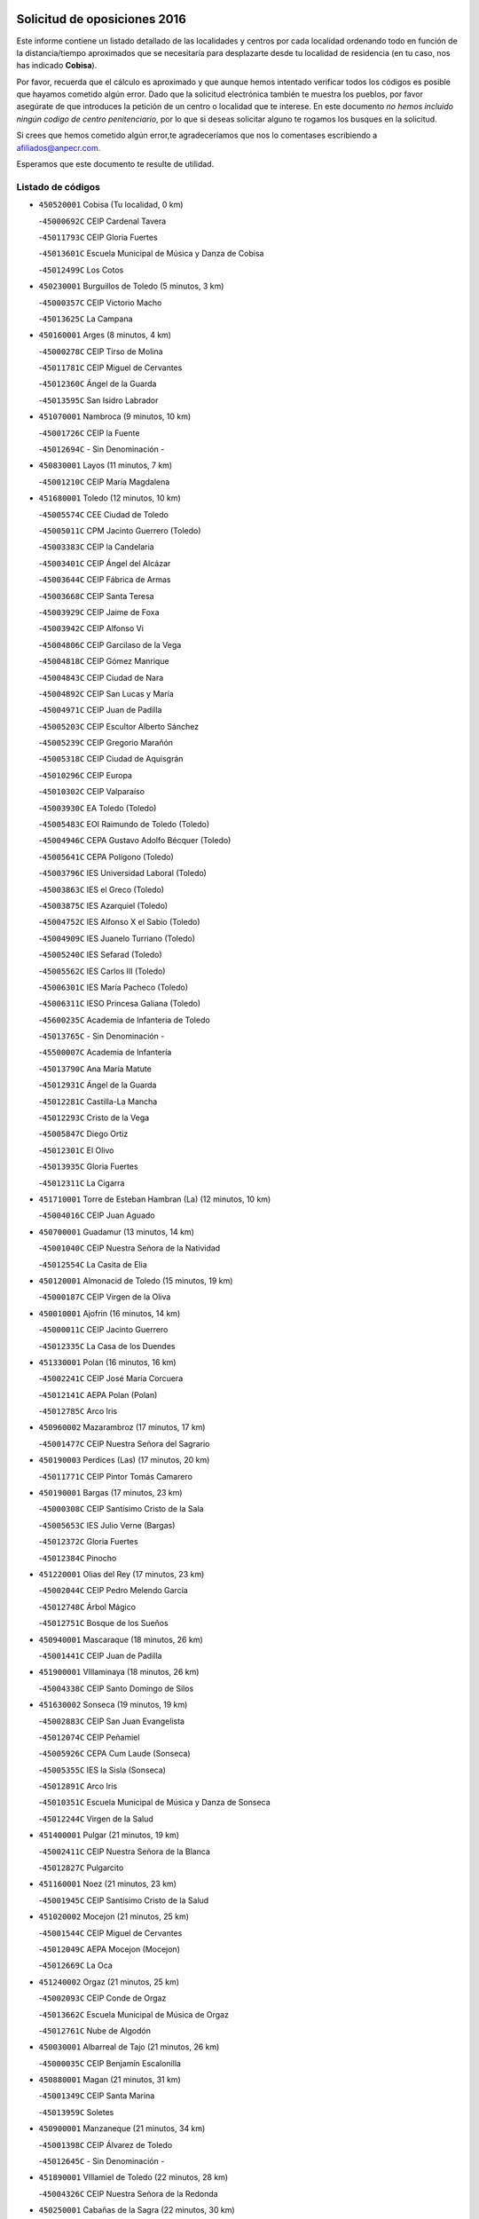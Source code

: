 

.. image:: logo.png
   :align: center

Solicitud de oposiciones 2016
======================================================

  
  
Este informe contiene un listado detallado de las localidades y centros por cada
localidad ordenando todo en función de la distancia/tiempo aproximados que se
necesitaría para desplazarte desde tu localidad de residencia (en tu caso,
nos has indicado **Cobisa**).

Por favor, recuerda que el cálculo es aproximado y que aunque hemos
intentado verificar todos los códigos es posible que hayamos cometido algún
error. Dado que la solicitud electrónica también te muestra los pueblos, por
favor asegúrate de que introduces la petición de un centro o localidad que
te interese. En este documento
*no hemos incluido ningún codigo de centro penitenciario*, por lo que si deseas
solicitar alguno te rogamos los busques en la solicitud.

Si crees que hemos cometido algún error,te agradeceríamos que nos lo comentases
escribiendo a afiliados@anpecr.com.

Esperamos que este documento te resulte de utilidad.



Listado de códigos
-------------------


- ``450520001`` Cobisa  (Tu localidad, 0 km)

  -``45000692C`` CEIP Cardenal Tavera
    

  -``45011793C`` CEIP Gloria Fuertes
    

  -``45013601C`` Escuela Municipal de Música y Danza de Cobisa
    

  -``45012499C`` Los Cotos
    

- ``450230001`` Burguillos de Toledo  (5 minutos, 3 km)

  -``45000357C`` CEIP Victorio Macho
    

  -``45013625C`` La Campana
    

- ``450160001`` Arges  (8 minutos, 4 km)

  -``45000278C`` CEIP Tirso de Molina
    

  -``45011781C`` CEIP Miguel de Cervantes
    

  -``45012360C`` Ángel de la Guarda
    

  -``45013595C`` San Isidro Labrador
    

- ``451070001`` Nambroca  (9 minutos, 10 km)

  -``45001726C`` CEIP la Fuente
    

  -``45012694C`` - Sin Denominación -
    

- ``450830001`` Layos  (11 minutos, 7 km)

  -``45001210C`` CEIP María Magdalena
    

- ``451680001`` Toledo  (12 minutos, 10 km)

  -``45005574C`` CEE Ciudad de Toledo
    

  -``45005011C`` CPM Jacinto Guerrero (Toledo)
    

  -``45003383C`` CEIP la Candelaria
    

  -``45003401C`` CEIP Ángel del Alcázar
    

  -``45003644C`` CEIP Fábrica de Armas
    

  -``45003668C`` CEIP Santa Teresa
    

  -``45003929C`` CEIP Jaime de Foxa
    

  -``45003942C`` CEIP Alfonso Vi
    

  -``45004806C`` CEIP Garcilaso de la Vega
    

  -``45004818C`` CEIP Gómez Manrique
    

  -``45004843C`` CEIP Ciudad de Nara
    

  -``45004892C`` CEIP San Lucas y María
    

  -``45004971C`` CEIP Juan de Padilla
    

  -``45005203C`` CEIP Escultor Alberto Sánchez
    

  -``45005239C`` CEIP Gregorio Marañón
    

  -``45005318C`` CEIP Ciudad de Aquisgrán
    

  -``45010296C`` CEIP Europa
    

  -``45010302C`` CEIP Valparaíso
    

  -``45003930C`` EA Toledo (Toledo)
    

  -``45005483C`` EOI Raimundo de Toledo (Toledo)
    

  -``45004946C`` CEPA Gustavo Adolfo Bécquer (Toledo)
    

  -``45005641C`` CEPA Polígono (Toledo)
    

  -``45003796C`` IES Universidad Laboral (Toledo)
    

  -``45003863C`` IES el Greco (Toledo)
    

  -``45003875C`` IES Azarquiel (Toledo)
    

  -``45004752C`` IES Alfonso X el Sabio (Toledo)
    

  -``45004909C`` IES Juanelo Turriano (Toledo)
    

  -``45005240C`` IES Sefarad (Toledo)
    

  -``45005562C`` IES Carlos III (Toledo)
    

  -``45006301C`` IES María Pacheco (Toledo)
    

  -``45006311C`` IESO Princesa Galiana (Toledo)
    

  -``45600235C`` Academia de Infanteria de Toledo
    

  -``45013765C`` - Sin Denominación -
    

  -``45500007C`` Academia de Infantería
    

  -``45013790C`` Ana María Matute
    

  -``45012931C`` Ángel de la Guarda
    

  -``45012281C`` Castilla-La Mancha
    

  -``45012293C`` Cristo de la Vega
    

  -``45005847C`` Diego Ortiz
    

  -``45012301C`` El Olivo
    

  -``45013935C`` Gloria Fuertes
    

  -``45012311C`` La Cigarra
    

- ``451710001`` Torre de Esteban Hambran (La)  (12 minutos, 10 km)

  -``45004016C`` CEIP Juan Aguado
    

- ``450700001`` Guadamur  (13 minutos, 14 km)

  -``45001040C`` CEIP Nuestra Señora de la Natividad
    

  -``45012554C`` La Casita de Elia
    

- ``450120001`` Almonacid de Toledo  (15 minutos, 19 km)

  -``45000187C`` CEIP Virgen de la Oliva
    

- ``450010001`` Ajofrin  (16 minutos, 14 km)

  -``45000011C`` CEIP Jacinto Guerrero
    

  -``45012335C`` La Casa de los Duendes
    

- ``451330001`` Polan  (16 minutos, 16 km)

  -``45002241C`` CEIP José María Corcuera
    

  -``45012141C`` AEPA Polan (Polan)
    

  -``45012785C`` Arco Iris
    

- ``450960002`` Mazarambroz  (17 minutos, 17 km)

  -``45001477C`` CEIP Nuestra Señora del Sagrario
    

- ``450190003`` Perdices (Las)  (17 minutos, 20 km)

  -``45011771C`` CEIP Pintor Tomás Camarero
    

- ``450190001`` Bargas  (17 minutos, 23 km)

  -``45000308C`` CEIP Santísimo Cristo de la Sala
    

  -``45005653C`` IES Julio Verne (Bargas)
    

  -``45012372C`` Gloria Fuertes
    

  -``45012384C`` Pinocho
    

- ``451220001`` Olias del Rey  (17 minutos, 23 km)

  -``45002044C`` CEIP Pedro Melendo García
    

  -``45012748C`` Árbol Mágico
    

  -``45012751C`` Bosque de los Sueños
    

- ``450940001`` Mascaraque  (18 minutos, 26 km)

  -``45001441C`` CEIP Juan de Padilla
    

- ``451900001`` VIllaminaya  (18 minutos, 26 km)

  -``45004338C`` CEIP Santo Domingo de Silos
    

- ``451630002`` Sonseca  (19 minutos, 19 km)

  -``45002883C`` CEIP San Juan Evangelista
    

  -``45012074C`` CEIP Peñamiel
    

  -``45005926C`` CEPA Cum Laude (Sonseca)
    

  -``45005355C`` IES la Sisla (Sonseca)
    

  -``45012891C`` Arco Iris
    

  -``45010351C`` Escuela Municipal de Música y Danza de Sonseca
    

  -``45012244C`` Virgen de la Salud
    

- ``451400001`` Pulgar  (21 minutos, 19 km)

  -``45002411C`` CEIP Nuestra Señora de la Blanca
    

  -``45012827C`` Pulgarcito
    

- ``451160001`` Noez  (21 minutos, 23 km)

  -``45001945C`` CEIP Santísimo Cristo de la Salud
    

- ``451020002`` Mocejon  (21 minutos, 25 km)

  -``45001544C`` CEIP Miguel de Cervantes
    

  -``45012049C`` AEPA Mocejon (Mocejon)
    

  -``45012669C`` La Oca
    

- ``451240002`` Orgaz  (21 minutos, 25 km)

  -``45002093C`` CEIP Conde de Orgaz
    

  -``45013662C`` Escuela Municipal de Música de Orgaz
    

  -``45012761C`` Nube de Algodón
    

- ``450030001`` Albarreal de Tajo  (21 minutos, 26 km)

  -``45000035C`` CEIP Benjamín Escalonilla
    

- ``450880001`` Magan  (21 minutos, 31 km)

  -``45001349C`` CEIP Santa Marina
    

  -``45013959C`` Soletes
    

- ``450900001`` Manzaneque  (21 minutos, 34 km)

  -``45001398C`` CEIP Álvarez de Toledo
    

  -``45012645C`` - Sin Denominación -
    

- ``451890001`` VIllamiel de Toledo  (22 minutos, 28 km)

  -``45004326C`` CEIP Nuestra Señora de la Redonda
    

- ``450250001`` Cabañas de la Sagra  (22 minutos, 30 km)

  -``45000370C`` CEIP San Isidro Labrador
    

  -``45013704C`` Gloria Fuertes
    

- ``451060001`` Mora  (22 minutos, 30 km)

  -``45001623C`` CEIP José Ramón Villa
    

  -``45001672C`` CEIP Fernando Martín
    

  -``45010466C`` AEPA Mora (Mora)
    

  -``45006220C`` IES Peñas Negras (Mora)
    

  -``45012670C`` - Sin Denominación -
    

  -``45012682C`` - Sin Denominación -
    

- ``451960002`` VIllaseca de la Sagra  (22 minutos, 30 km)

  -``45004429C`` CEIP Virgen de las Angustias
    

- ``451470001`` Rielves  (22 minutos, 32 km)

  -``45002551C`` CEIP Maximina Felisa Gómez Aguero
    

- ``450320001`` Camarenilla  (22 minutos, 33 km)

  -``45000451C`` CEIP Nuestra Señora del Rosario
    

- ``452040001`` Yunclillos  (23 minutos, 32 km)

  -``45004594C`` CEIP Nuestra Señora de la Salud
    

- ``450180001`` Barcience  (24 minutos, 35 km)

  -``45010405C`` CEIP Santa María la Blanca
    

- ``451740001`` Totanes  (25 minutos, 29 km)

  -``45004107C`` CEIP Inmaculada Concepción
    

- ``452030001`` Yuncler  (25 minutos, 37 km)

  -``45004582C`` CEIP Remigio Laín
    

- ``451730001`` Torrijos  (25 minutos, 39 km)

  -``45004053C`` CEIP Villa de Torrijos
    

  -``45011835C`` CEIP Lazarillo de Tormes
    

  -``45005276C`` CEPA Teresa Enríquez (Torrijos)
    

  -``45004090C`` IES Alonso de Covarrubias (Torrijos)
    

  -``45005252C`` IES Juan de Padilla (Torrijos)
    

  -``45012323C`` Cristo de la Sangre
    

  -``45012220C`` Maestro Gómez de Agüero
    

  -``45012943C`` Pequeñines
    

- ``450550001`` Cuerva  (26 minutos, 25 km)

  -``45000795C`` CEIP Soledad Alonso Dorado
    

- ``450670001`` Galvez  (26 minutos, 30 km)

  -``45000989C`` CEIP San Juan de la Cruz
    

  -``45005975C`` IES Montes de Toledo (Galvez)
    

  -``45013716C`` Garbancito
    

- ``450240001`` Burujon  (26 minutos, 34 km)

  -``45000369C`` CEIP Juan XXIII
    

  -``45012402C`` - Sin Denominación -
    

- ``450770001`` Huecas  (26 minutos, 34 km)

  -``45001118C`` CEIP Gregorio Marañón
    

- ``451880001`` VIllaluenga de la Sagra  (26 minutos, 36 km)

  -``45004302C`` CEIP Juan Palarea
    

  -``45006165C`` IES Castillo del Águila (VIllaluenga de la Sagra)
    

- ``450150001`` Arcicollar  (26 minutos, 39 km)

  -``45000254C`` CEIP San Blas
    

- ``451450001`` Recas  (28 minutos, 36 km)

  -``45002536C`` CEIP Cesar Cabañas Caballero
    

  -``45012131C`` IES Arcipreste de Canales (Recas)
    

  -``45013728C`` Aserrín Aserrán
    

- ``452050001`` Yuncos  (28 minutos, 42 km)

  -``45004600C`` CEIP Nuestra Señora del Consuelo
    

  -``45010511C`` CEIP Guillermo Plaza
    

  -``45012104C`` CEIP Villa de Yuncos
    

  -``45006189C`` IES la Cañuela (Yuncos)
    

  -``45013492C`` Acuarela
    

- ``451190001`` Numancia de la Sagra  (28 minutos, 43 km)

  -``45001970C`` CEIP Santísimo Cristo de la Misericordia
    

  -``45011872C`` IES Profesor Emilio Lledó (Numancia de la Sagra)
    

  -``45012736C`` Garabatos
    

- ``459010001`` Santo Domingo-Caudilla  (28 minutos, 44 km)

  -``45004144C`` CEIP Santa Ana
    

- ``450510001`` Cobeja  (29 minutos, 42 km)

  -``45000680C`` CEIP San Juan Bautista
    

  -``45012487C`` Los Pitufitos
    

- ``450850001`` Lominchar  (29 minutos, 43 km)

  -``45001234C`` CEIP Ramón y Cajal
    

  -``45012621C`` Aldea Pitufa
    

- ``450690001`` Gerindote  (30 minutos, 37 km)

  -``45001039C`` CEIP San José
    

- ``451360001`` Puebla de Montalban (La)  (30 minutos, 37 km)

  -``45002330C`` CEIP Fernando de Rojas
    

  -``45005941C`` AEPA Puebla de Montalban (La) (Puebla de Montalban (La))
    

  -``45004739C`` IES Juan de Lucena (Puebla de Montalban (La))
    

- ``451970001`` VIllasequilla  (30 minutos, 37 km)

  -``45004442C`` CEIP San Isidro Labrador
    

- ``450310001`` Camarena  (30 minutos, 42 km)

  -``45000448C`` CEIP María del Mar
    

  -``45011975C`` CEIP Alonso Rodríguez
    

  -``45012128C`` IES Blas de Prado (Camarena)
    

  -``45012426C`` La Abeja Maya
    

- ``451180001`` Noves  (30 minutos, 44 km)

  -``45001969C`` CEIP Nuestra Señora de la Monjia
    

  -``45012724C`` Barrio Sésamo
    

- ``450040001`` Alcabon  (30 minutos, 46 km)

  -``45000047C`` CEIP Nuestra Señora de la Aurora
    

- ``451820001`` Ventas Con Peña Aguilera (Las)  (31 minutos, 31 km)

  -``45004181C`` CEIP Nuestra Señora del Águila
    

- ``450140001`` Añover de Tajo  (31 minutos, 42 km)

  -``45000230C`` CEIP Conde de Mayalde
    

  -``45006049C`` IES San Blas (Añover de Tajo)
    

  -``45012359C`` - Sin Denominación -
    

  -``45013881C`` Puliditos
    

- ``451930001`` VIllanueva de Bogas  (31 minutos, 44 km)

  -``45004375C`` CEIP Santa Ana
    

- ``450980001`` Menasalbas  (32 minutos, 32 km)

  -``45001490C`` CEIP Nuestra Señora de Fátima
    

  -``45013753C`` Menapeques
    

- ``452000005`` Yebenes (Los)  (32 minutos, 34 km)

  -``45004478C`` CEIP San José de Calasanz
    

  -``45012050C`` AEPA Yebenes (Los) (Yebenes (Los))
    

  -``45005689C`` IES Guadalerzas (Yebenes (Los))
    

- ``450620001`` Escalonilla  (32 minutos, 42 km)

  -``45000904C`` CEIP Sagrados Corazones
    

- ``450560001`` Chozas de Canales  (32 minutos, 47 km)

  -``45000801C`` CEIP Santa María Magdalena
    

  -``45012475C`` Pepito Conejo
    

- ``450810001`` Illescas  (32 minutos, 49 km)

  -``45001167C`` CEIP Martín Chico
    

  -``45005343C`` CEIP la Constitución
    

  -``45010454C`` CEIP Ilarcuris
    

  -``45011999C`` CEIP Clara Campoamor
    

  -``45005914C`` CEPA Pedro Gumiel (Illescas)
    

  -``45004788C`` IES Juan de Padilla (Illescas)
    

  -``45005987C`` IES Condestable Álvaro de Luna (Illescas)
    

  -``45012581C`` Canicas
    

  -``45012591C`` Truke
    

- ``450810008`` Señorio de Illescas (El)  (32 minutos, 49 km)

  -``45012190C`` CEIP el Greco
    

- ``450910001`` Maqueda  (32 minutos, 50 km)

  -``45001416C`` CEIP Don Álvaro de Luna
    

- ``452010001`` Yeles  (32 minutos, 50 km)

  -``45004533C`` CEIP San Antonio
    

  -``45013066C`` Rocinante
    

- ``450660001`` Fuensalida  (33 minutos, 40 km)

  -``45000977C`` CEIP Tomás Romojaro
    

  -``45011801C`` CEIP Condes de Fuensalida
    

  -``45011719C`` AEPA Fuensalida (Fuensalida)
    

  -``45005665C`` IES Aldebarán (Fuensalida)
    

  -``45011914C`` Maestro Vicente Rodríguez
    

  -``45013534C`` Zapatitos
    

- ``451280001`` Pantoja  (33 minutos, 48 km)

  -``45002196C`` CEIP Marqueses de Manzanedo
    

  -``45012773C`` - Sin Denominación -
    

- ``451340001`` Portillo de Toledo  (34 minutos, 41 km)

  -``45002251C`` CEIP Conde de Ruiseñada
    

- ``451510001`` San Martin de Montalban  (34 minutos, 43 km)

  -``45002652C`` CEIP Santísimo Cristo de la Luz
    

- ``450370001`` Carpio de Tajo (El)  (34 minutos, 45 km)

  -``45000515C`` CEIP Nuestra Señora de Ronda
    

- ``451750001`` Turleque  (34 minutos, 51 km)

  -``45004119C`` CEIP Fernán González
    

- ``450530001`` Consuegra  (34 minutos, 58 km)

  -``45000710C`` CEIP Santísimo Cristo de la Vera Cruz
    

  -``45000722C`` CEIP Miguel de Cervantes
    

  -``45004880C`` CEPA Castillo de Consuegra (Consuegra)
    

  -``45000734C`` IES Consaburum (Consuegra)
    

  -``45014083C`` - Sin Denominación -
    

- ``450470001`` Cedillo del Condado  (35 minutos, 46 km)

  -``45000631C`` CEIP Nuestra Señora de la Natividad
    

  -``45012463C`` Pompitas
    

- ``452020001`` Yepes  (35 minutos, 47 km)

  -``45004557C`` CEIP Rafael García Valiño
    

  -``45006177C`` IES Carpetania (Yepes)
    

  -``45013078C`` Fuentearriba
    

- ``451270001`` Palomeque  (35 minutos, 48 km)

  -``45002184C`` CEIP San Juan Bautista
    

- ``451910001`` VIllamuelas  (35 minutos, 49 km)

  -``45004341C`` CEIP Santa María Magdalena
    

- ``451580001`` Santa Olalla  (35 minutos, 55 km)

  -``45002779C`` CEIP Nuestra Señora de la Piedad
    

- ``451430001`` Quismondo  (35 minutos, 57 km)

  -``45002512C`` CEIP Pedro Zamorano
    

- ``450920001`` Marjaliza  (36 minutos, 42 km)

  -``45006037C`` CEIP San Juan
    

- ``450780001`` Huerta de Valdecarabanos  (36 minutos, 47 km)

  -``45001121C`` CEIP Virgen del Rosario de Pastores
    

  -``45012578C`` Garabatos
    

- ``450360001`` Carmena  (36 minutos, 51 km)

  -``45000503C`` CEIP Cristo de la Cueva
    

- ``451570003`` Santa Cruz del Retamar  (36 minutos, 53 km)

  -``45002767C`` CEIP Nuestra Señora de la Paz
    

- ``451660001`` Tembleque  (36 minutos, 54 km)

  -``45003361C`` CEIP Antonia González
    

  -``45012918C`` Cervantes II
    

- ``450020001`` Alameda de la Sagra  (38 minutos, 49 km)

  -``45000023C`` CEIP Nuestra Señora de la Asunción
    

  -``45012347C`` El Jardín de los Sueños
    

- ``451990001`` VIso de San Juan (El)  (38 minutos, 50 km)

  -``45004466C`` CEIP Fernando de Alarcón
    

  -``45011987C`` CEIP Miguel Delibes
    

- ``451760001`` Ugena  (38 minutos, 53 km)

  -``45004120C`` CEIP Miguel de Cervantes
    

  -``45011847C`` CEIP Tres Torres
    

  -``45012955C`` Los Peques
    

- ``450640001`` Esquivias  (38 minutos, 55 km)

  -``45000931C`` CEIP Miguel de Cervantes
    

  -``45011963C`` CEIP Catalina de Palacios
    

  -``45010387C`` IES Alonso Quijada (Esquivias)
    

  -``45012542C`` Sancho Panza
    

- ``450380001`` Carranque  (38 minutos, 60 km)

  -``45000527C`` CEIP Guadarrama
    

  -``45012098C`` CEIP Villa de Materno
    

  -``45011859C`` IES Libertad (Carranque)
    

  -``45012438C`` Garabatos
    

- ``451090001`` Navahermosa  (39 minutos, 49 km)

  -``45001763C`` CEIP San Miguel Arcángel
    

  -``45010341C`` CEPA la Raña (Navahermosa)
    

  -``45006207C`` IESO Manuel de Guzmán (Navahermosa)
    

  -``45012700C`` - Sin Denominación -
    

- ``450950001`` Mata (La)  (39 minutos, 51 km)

  -``45001453C`` CEIP Severo Ochoa
    

- ``451830001`` Ventas de Retamosa (Las)  (39 minutos, 51 km)

  -``45004201C`` CEIP Santiago Paniego
    

- ``450500001`` Ciruelos  (39 minutos, 54 km)

  -``45000679C`` CEIP Santísimo Cristo de la Misericordia
    

- ``450400001`` Casar de Escalona (El)  (39 minutos, 65 km)

  -``45000552C`` CEIP Nuestra Señora de Hortum Sancho
    

- ``450760001`` Hormigos  (40 minutos, 61 km)

  -``45001091C`` CEIP Virgen de la Higuera
    

- ``450870001`` Madridejos  (40 minutos, 66 km)

  -``45012062C`` CEE Mingoliva
    

  -``45001313C`` CEIP Garcilaso de la Vega
    

  -``45005185C`` CEIP Santa Ana
    

  -``45010478C`` AEPA Madridejos (Madridejos)
    

  -``45001337C`` IES Valdehierro (Madridejos)
    

  -``45012633C`` - Sin Denominación -
    

  -``45011720C`` Escuela Municipal de Música y Danza de Madridejos
    

  -``45013522C`` Juan Vicente Camacho
    

- ``451230001`` Ontigola  (41 minutos, 53 km)

  -``45002056C`` CEIP Virgen del Rosario
    

  -``45013819C`` - Sin Denominación -
    

- ``450890002`` Malpica de Tajo  (41 minutos, 55 km)

  -``45001374C`` CEIP Fulgencio Sánchez Cabezudo
    

- ``450210001`` Borox  (41 minutos, 59 km)

  -``45000321C`` CEIP Nuestra Señora de la Salud
    

- ``450580001`` Domingo Perez  (41 minutos, 67 km)

  -``45011756C`` CRA Campos de Castilla
    

- ``450410001`` Casarrubios del Monte  (42 minutos, 59 km)

  -``45000576C`` CEIP San Juan de Dios
    

  -``45012451C`` Arco Iris
    

- ``451490001`` Romeral (El)  (42 minutos, 61 km)

  -``45002627C`` CEIP Silvano Cirujano
    

- ``451770001`` Urda  (42 minutos, 69 km)

  -``45004132C`` CEIP Santo Cristo
    

  -``45012979C`` Blasa Ruíz
    

- ``451530001`` San Pablo de los Montes  (43 minutos, 43 km)

  -``45002676C`` CEIP Nuestra Señora de Gracia
    

  -``45012852C`` San Pablo de los Montes
    

- ``450390001`` Carriches  (43 minutos, 58 km)

  -``45000540C`` CEIP Doctor Cesar González Gómez
    

- ``451210001`` Ocaña  (43 minutos, 59 km)

  -``45002020C`` CEIP San José de Calasanz
    

  -``45012177C`` CEIP Pastor Poeta
    

  -``45005631C`` CEPA Gutierre de Cárdenas (Ocaña)
    

  -``45004685C`` IES Alonso de Ercilla (Ocaña)
    

  -``45004791C`` IES Miguel Hernández (Ocaña)
    

  -``45013731C`` - Sin Denominación -
    

  -``45012232C`` Mesa de Ocaña
    

- ``450340001`` Camuñas  (43 minutos, 74 km)

  -``45000485C`` CEIP Cardenal Cisneros
    

- ``450460001`` Cebolla  (44 minutos, 59 km)

  -``45000621C`` CEIP Nuestra Señora de la Antigua
    

  -``45006062C`` IES Arenales del Tajo (Cebolla)
    

- ``451610004`` Seseña Nuevo  (44 minutos, 61 km)

  -``45002810C`` CEIP Fernando de Rojas
    

  -``45010363C`` CEIP Gloria Fuertes
    

  -``45011951C`` CEIP el Quiñón
    

  -``45010399C`` CEPA Seseña Nuevo (Seseña Nuevo)
    

  -``45012876C`` Burbujas
    

- ``451610003`` Seseña  (44 minutos, 62 km)

  -``45002809C`` CEIP Gabriel Uriarte
    

  -``45010442C`` CEIP Sisius
    

  -``45011823C`` CEIP Juan Carlos I
    

  -``45005677C`` IES Margarita Salas (Seseña)
    

  -``45006244C`` IES las Salinas (Seseña)
    

  -``45012888C`` Pequeñines
    

- ``450610001`` Escalona  (44 minutos, 63 km)

  -``45000898C`` CEIP Inmaculada Concepción
    

  -``45006074C`` IES Lazarillo de Tormes (Escalona)
    

- ``451800001`` Valmojado  (44 minutos, 64 km)

  -``45004168C`` CEIP Santo Domingo de Guzmán
    

  -``45012165C`` AEPA Valmojado (Valmojado)
    

  -``45006141C`` IES Cañada Real (Valmojado)
    

- ``450710001`` Guardia (La)  (44 minutos, 66 km)

  -``45001052C`` CEIP Valentín Escobar
    

- ``450480001`` Cerralbos (Los)  (44 minutos, 76 km)

  -``45011768C`` CRA Entrerríos
    

- ``450130001`` Almorox  (45 minutos, 70 km)

  -``45000229C`` CEIP Silvano Cirujano
    

- ``450450001`` Cazalegas  (45 minutos, 77 km)

  -``45000606C`` CEIP Miguel de Cervantes
    

  -``45013613C`` - Sin Denominación -
    

- ``130700001`` Puerto Lapice  (45 minutos, 80 km)

  -``13002435C`` CEIP Juan Alcaide
    

- ``450590001`` Dosbarrios  (46 minutos, 66 km)

  -``45000862C`` CEIP San Isidro Labrador
    

  -``45014034C`` Garabatos
    

- ``450410002`` Calypo Fado  (47 minutos, 62 km)

  -``45010375C`` CEIP Calypo
    

- ``451150001`` Noblejas  (48 minutos, 68 km)

  -``45001908C`` CEIP Santísimo Cristo de las Injurias
    

  -``45012037C`` AEPA Noblejas (Noblejas)
    

  -``45012712C`` Rosa Sensat
    

- ``450990001`` Mentrida  (49 minutos, 69 km)

  -``45001507C`` CEIP Luis Solana
    

  -``45011860C`` IES Antonio Jiménez-Landi (Mentrida)
    

- ``130470001`` Herencia  (49 minutos, 86 km)

  -``13001698C`` CEIP Carrasco Alcalde
    

  -``13005023C`` AEPA Herencia (Herencia)
    

  -``13004729C`` IES Hermógenes Rodríguez (Herencia)
    

  -``13011369C`` - Sin Denominación -
    

  -``13010882C`` Escuela Municipal de Música y Danza de Herencia
    

- ``451870001`` VIllafranca de los Caballeros  (49 minutos, 86 km)

  -``45004296C`` CEIP Miguel de Cervantes
    

  -``45006153C`` IESO la Falcata (VIllafranca de los Caballeros)
    

- ``450840001`` Lillo  (50 minutos, 72 km)

  -``45001222C`` CEIP Marcelino Murillo
    

  -``45012611C`` Tris-Tras
    

- ``130500001`` Labores (Las)  (50 minutos, 88 km)

  -``13001753C`` CEIP San José de Calasanz
    

- ``451520001`` San Martin de Pusa  (51 minutos, 70 km)

  -``45013871C`` CRA Río Pusa
    

- ``451950001`` VIllarrubia de Santiago  (51 minutos, 73 km)

  -``45004399C`` CEIP Nuestra Señora del Castellar
    

- ``451170001`` Nombela  (52 minutos, 72 km)

  -``45001957C`` CEIP Cristo de la Nava
    

- ``451850001`` VIllacañas  (52 minutos, 72 km)

  -``45004259C`` CEIP Santa Bárbara
    

  -``45010338C`` AEPA VIllacañas (VIllacañas)
    

  -``45004272C`` IES Garcilaso de la Vega (VIllacañas)
    

  -``45005321C`` IES Enrique de Arfe (VIllacañas)
    

- ``451980001`` VIllatobas  (52 minutos, 77 km)

  -``45004454C`` CEIP Sagrado Corazón de Jesús
    

- ``451370001`` Pueblanueva (La)  (53 minutos, 71 km)

  -``45002366C`` CEIP San Isidro
    

- ``130440003`` Fuente el Fresno  (53 minutos, 75 km)

  -``13001650C`` CEIP Miguel Delibes
    

  -``13012180C`` Mundo Infantil
    

- ``130970001`` VIllarta de San Juan  (53 minutos, 92 km)

  -``13003555C`` CEIP Nuestra Señora de la Paz
    

- ``451540001`` San Roman de los Montes  (55 minutos, 95 km)

  -``45010417C`` CEIP Nuestra Señora del Buen Camino
    

- ``130050002`` Alcazar de San Juan  (55 minutos, 98 km)

  -``13000104C`` CEIP el Santo
    

  -``13000116C`` CEIP Juan de Austria
    

  -``13000128C`` CEIP Jesús Ruiz de la Fuente
    

  -``13000131C`` CEIP Santa Clara
    

  -``13003828C`` CEIP Alces
    

  -``13004092C`` CEIP Pablo Ruiz Picasso
    

  -``13004870C`` CEIP Gloria Fuertes
    

  -``13010900C`` CEIP Jardín de Arena
    

  -``13004705C`` EOI la Equidad (Alcazar de San Juan)
    

  -``13004055C`` CEPA Enrique Tierno Galván (Alcazar de San Juan)
    

  -``13000219C`` IES Miguel de Cervantes Saavedra (Alcazar de San Juan)
    

  -``13000220C`` IES Juan Bosco (Alcazar de San Juan)
    

  -``13004687C`` IES María Zambrano (Alcazar de San Juan)
    

  -``13012121C`` - Sin Denominación -
    

  -``13011242C`` El Tobogán
    

  -``13011060C`` El Torreón
    

  -``13010870C`` Escuela Municipal de Música y Danza de Alcázar de San Juan
    

- ``451570001`` Calalberche  (56 minutos, 74 km)

  -``45011811C`` CEIP Ribera del Alberche
    

- ``450680001`` Garciotun  (56 minutos, 85 km)

  -``45001027C`` CEIP Santa María Magdalena
    

- ``130180001`` Arenas de San Juan  (56 minutos, 95 km)

  -``13000694C`` CEIP San Bernabé
    

- ``451860001`` VIlla de Don Fadrique (La)  (57 minutos, 83 km)

  -``45004284C`` CEIP Ramón y Cajal
    

  -``45010508C`` IESO Leonor de Guzmán (VIlla de Don Fadrique (La))
    

- ``130720003`` Retuerta del Bullaque  (58 minutos, 66 km)

  -``13010791C`` CRA Montes de Toledo
    

- ``451120001`` Navalmorales (Los)  (58 minutos, 70 km)

  -``45001805C`` CEIP San Francisco
    

  -``45005495C`` IES los Navalmorales (Navalmorales (Los))
    

- ``450540001`` Corral de Almaguer  (58 minutos, 84 km)

  -``45000783C`` CEIP Nuestra Señora de la Muela
    

  -``45005801C`` IES la Besana (Corral de Almaguer)
    

  -``45012517C`` - Sin Denominación -
    

- ``451440001`` Real de San VIcente (El)  (59 minutos, 88 km)

  -``45014022C`` CRA Real de San Vicente
    

- ``451650006`` Talavera de la Reina  (59 minutos, 90 km)

  -``45005811C`` CEE Bios
    

  -``45002950C`` CEIP Federico García Lorca
    

  -``45002986C`` CEIP Santa María
    

  -``45003139C`` CEIP Nuestra Señora del Prado
    

  -``45003140C`` CEIP Fray Hernando de Talavera
    

  -``45003152C`` CEIP San Ildefonso
    

  -``45003164C`` CEIP San Juan de Dios
    

  -``45004624C`` CEIP Hernán Cortés
    

  -``45004831C`` CEIP José Bárcena
    

  -``45004855C`` CEIP Antonio Machado
    

  -``45005197C`` CEIP Pablo Iglesias
    

  -``45013583C`` CEIP Bartolomé Nicolau
    

  -``45005057C`` EA Talavera (Talavera de la Reina)
    

  -``45005537C`` EOI Talavera de la Reina (Talavera de la Reina)
    

  -``45004958C`` CEPA Río Tajo (Talavera de la Reina)
    

  -``45003255C`` IES Padre Juan de Mariana (Talavera de la Reina)
    

  -``45003267C`` IES Juan Antonio Castro (Talavera de la Reina)
    

  -``45003279C`` IES San Isidro (Talavera de la Reina)
    

  -``45004740C`` IES Gabriel Alonso de Herrera (Talavera de la Reina)
    

  -``45005461C`` IES Puerta de Cuartos (Talavera de la Reina)
    

  -``45005471C`` IES Ribera del Tajo (Talavera de la Reina)
    

  -``45014101C`` Conservatorio Profesional de Música de Talavera de la Reina
    

  -``45012256C`` El Alfar
    

  -``45000618C`` Eusebio Rubalcaba
    

  -``45012268C`` Julián Besteiro
    

  -``45012271C`` Santo Ángel de la Guarda
    

- ``450970001`` Mejorada  (59 minutos, 100 km)

  -``45010429C`` CRA Ribera del Guadyerbas
    

- ``139040001`` Llanos del Caudillo  (59 minutos, 108 km)

  -``13003749C`` CEIP el Oasis
    

- ``451560001`` Santa Cruz de la Zarza  (1h, 90 km)

  -``45002721C`` CEIP Eduardo Palomo Rodríguez
    

  -``45006190C`` IESO Velsinia (Santa Cruz de la Zarza)
    

  -``45012864C`` - Sin Denominación -
    

- ``130520003`` Malagon  (1h 1min, 85 km)

  -``13001790C`` CEIP Cañada Real
    

  -``13001819C`` CEIP Santa Teresa
    

  -``13005035C`` AEPA Malagon (Malagon)
    

  -``13004730C`` IES Estados del Duque (Malagon)
    

  -``13011141C`` Santa Teresa de Jesús
    

- ``451650007`` Talavera la Nueva  (1h 1min, 105 km)

  -``45003358C`` CEIP San Isidro
    

  -``45012906C`` Dulcinea
    

- ``451650005`` Gamonal  (1h 1min, 106 km)

  -``45002962C`` CEIP Don Cristóbal López
    

  -``45013649C`` Gamonital
    

- ``130280002`` Campo de Criptana  (1h 1min, 107 km)

  -``13004717C`` CPM Alcázar de San Juan-Campo de Criptana (Campo de
    

  -``13000943C`` CEIP Virgen de la Paz
    

  -``13000955C`` CEIP Virgen de Criptana
    

  -``13000967C`` CEIP Sagrado Corazón
    

  -``13003968C`` CEIP Domingo Miras
    

  -``13005011C`` AEPA Campo de Criptana (Campo de Criptana)
    

  -``13001005C`` IES Isabel Perillán y Quirós (Campo de Criptana)
    

  -``13011023C`` Escuela Municipal de Musica y Danza de Campo de Criptana
    

  -``13011096C`` Los Gigantes
    

  -``13011333C`` Los Quijotes
    

- ``451130002`` Navalucillos (Los)  (1h 2min, 75 km)

  -``45001854C`` CEIP Nuestra Señora de las Saleras
    

- ``130960001`` VIllarrubia de los Ojos  (1h 2min, 99 km)

  -``13003521C`` CEIP Rufino Blanco
    

  -``13003658C`` CEIP Virgen de la Sierra
    

  -``13005060C`` AEPA VIllarrubia de los Ojos (VIllarrubia de los Ojos)
    

  -``13004900C`` IES Guadiana (VIllarrubia de los Ojos)
    

- ``451810001`` Velada  (1h 2min, 107 km)

  -``45004171C`` CEIP Andrés Arango
    

- ``450280001`` Alberche del Caudillo  (1h 2min, 109 km)

  -``45000400C`` CEIP San Isidro
    

- ``451410001`` Quero  (1h 3min, 101 km)

  -``45002421C`` CEIP Santiago Cabañas
    

  -``45012839C`` - Sin Denominación -
    

- ``130050003`` Cinco Casas  (1h 3min, 110 km)

  -``13012052C`` CRA Alciares
    

- ``450280002`` Calera y Chozas  (1h 3min, 113 km)

  -``45000412C`` CEIP Santísimo Cristo de Chozas
    

  -``45012414C`` Maestro Don Antonio Fernández
    

- ``451350001`` Puebla de Almoradiel (La)  (1h 4min, 92 km)

  -``45002287C`` CEIP Ramón y Cajal
    

  -``45012153C`` AEPA Puebla de Almoradiel (La) (Puebla de Almoradiel (La))
    

  -``45006116C`` IES Aldonza Lorenzo (Puebla de Almoradiel (La))
    

- ``130400001`` Fernan Caballero  (1h 5min, 92 km)

  -``13001601C`` CEIP Manuel Sastre Velasco
    

  -``13012167C`` Concha Mera
    

- ``130650005`` Torno (El)  (1h 6min, 79 km)

  -``13002356C`` CEIP Nuestra Señora de Guadalupe
    

- ``130360002`` Cortijos de Arriba  (1h 7min, 77 km)

  -``13001443C`` CEIP Nuestra Señora de las Mercedes
    

- ``450270001`` Cabezamesada  (1h 8min, 93 km)

  -``45000394C`` CEIP Alonso de Cárdenas
    

- ``130530003`` Manzanares  (1h 8min, 120 km)

  -``13001923C`` CEIP Divina Pastora
    

  -``13001935C`` CEIP Altagracia
    

  -``13003853C`` CEIP la Candelaria
    

  -``13004390C`` CEIP Enrique Tierno Galván
    

  -``13004079C`` CEPA San Blas (Manzanares)
    

  -``13001984C`` IES Pedro Álvarez Sotomayor (Manzanares)
    

  -``13003798C`` IES Azuer (Manzanares)
    

  -``13011400C`` - Sin Denominación -
    

  -``13009594C`` Guillermo Calero
    

  -``13011151C`` La Ínsula
    

- ``450720001`` Herencias (Las)  (1h 9min, 104 km)

  -``45001064C`` CEIP Vera Cruz
    

- ``162030001`` Tarancon  (1h 9min, 105 km)

  -``16002321C`` CEIP Duque de Riánsares
    

  -``16004443C`` CEIP Gloria Fuertes
    

  -``16003657C`` CEPA Altomira (Tarancon)
    

  -``16004534C`` IES la Hontanilla (Tarancon)
    

  -``16009453C`` Nuestra Señora de Riansares
    

  -``16009660C`` San Isidro
    

  -``16009672C`` Santa Quiteria
    

- ``130390001`` Daimiel  (1h 10min, 114 km)

  -``13001479C`` CEIP San Isidro
    

  -``13001480C`` CEIP Infante Don Felipe
    

  -``13001492C`` CEIP la Espinosa
    

  -``13004572C`` CEIP Calatrava
    

  -``13004663C`` CEIP Albuera
    

  -``13004641C`` CEPA Miguel de Cervantes (Daimiel)
    

  -``13001595C`` IES Ojos del Guadiana (Daimiel)
    

  -``13003737C`` IES Juan D&#39;Opazo (Daimiel)
    

  -``13009508C`` Escuela Municipal de Música y Danza de Daimiel
    

  -``13011126C`` Sancho
    

  -``13011138C`` Virgen de las Cruces
    

- ``451010001`` Miguel Esteban  (1h 11min, 102 km)

  -``45001532C`` CEIP Cervantes
    

  -``45006098C`` IESO Juan Patiño Torres (Miguel Esteban)
    

  -``45012657C`` La Abejita
    

- ``451140001`` Navamorcuende  (1h 11min, 111 km)

  -``45006268C`` CRA Sierra de San Vicente
    

- ``450060001`` Alcaudete de la Jara  (1h 12min, 98 km)

  -``45000096C`` CEIP Rufino Mansi
    

- ``451420001`` Quintanar de la Orden  (1h 12min, 100 km)

  -``45002457C`` CEIP Cristóbal Colón
    

  -``45012001C`` CEIP Antonio Machado
    

  -``45005288C`` CEPA Luis VIves (Quintanar de la Orden)
    

  -``45002470C`` IES Infante Don Fadrique (Quintanar de la Orden)
    

  -``45004867C`` IES Alonso Quijano (Quintanar de la Orden)
    

  -``45012840C`` Pim Pon
    

- ``160860001`` Fuente de Pedro Naharro  (1h 12min, 113 km)

  -``16004182C`` CRA Retama
    

  -``16009891C`` Rosa León
    

- ``130190001`` Argamasilla de Alba  (1h 12min, 123 km)

  -``13000700C`` CEIP Divino Maestro
    

  -``13000712C`` CEIP Nuestra Señora de Peñarroya
    

  -``13003831C`` CEIP Azorín
    

  -``13005151C`` AEPA Argamasilla de Alba (Argamasilla de Alba)
    

  -``13005278C`` IES VIcente Cano (Argamasilla de Alba)
    

  -``13011308C`` Alba
    

- ``130820002`` Tomelloso  (1h 12min, 127 km)

  -``13004080C`` CEE Ponce de León
    

  -``13003038C`` CEIP Miguel de Cervantes
    

  -``13003041C`` CEIP José María del Moral
    

  -``13003051C`` CEIP Carmelo Cortés
    

  -``13003075C`` CEIP Doña Crisanta
    

  -``13003087C`` CEIP José Antonio
    

  -``13003762C`` CEIP San José de Calasanz
    

  -``13003981C`` CEIP Embajadores
    

  -``13003993C`` CEIP San Isidro
    

  -``13004109C`` CEIP San Antonio
    

  -``13004328C`` CEIP Almirante Topete
    

  -``13004948C`` CEIP Virgen de las Viñas
    

  -``13009478C`` CEIP Felix Grande
    

  -``13004122C`` EA Antonio López (Tomelloso)
    

  -``13004742C`` EOI Mar de VIñas (Tomelloso)
    

  -``13004559C`` CEPA Simienza (Tomelloso)
    

  -``13003129C`` IES Eladio Cabañero (Tomelloso)
    

  -``13003130C`` IES Francisco García Pavón (Tomelloso)
    

  -``13004821C`` IES Airén (Tomelloso)
    

  -``13005345C`` IES Alto Guadiana (Tomelloso)
    

  -``13004419C`` Conservatorio Municipal de Música
    

  -``13011199C`` Dulcinea
    

  -``13012027C`` Lorencete
    

  -``13011515C`` Mediodía
    

- ``451250002`` Oropesa  (1h 12min, 128 km)

  -``45002123C`` CEIP Martín Gallinar
    

  -``45004727C`` IES Alonso de Orozco (Oropesa)
    

  -``45013960C`` María Arnús
    

- ``130870002`` Consolacion  (1h 12min, 132 km)

  -``13003348C`` CEIP Virgen de Consolación
    

- ``130610001`` Pedro Muñoz  (1h 13min, 122 km)

  -``13002162C`` CEIP María Luisa Cañas
    

  -``13002174C`` CEIP Nuestra Señora de los Ángeles
    

  -``13004331C`` CEIP Maestro Juan de Ávila
    

  -``13011011C`` CEIP Hospitalillo
    

  -``13010808C`` AEPA Pedro Muñoz (Pedro Muñoz)
    

  -``13004781C`` IES Isabel Martínez Buendía (Pedro Muñoz)
    

  -``13011461C`` - Sin Denominación -
    

- ``451300001`` Parrillas  (1h 13min, 123 km)

  -``45002202C`` CEIP Nuestra Señora de la Luz
    

- ``450820001`` Lagartera  (1h 13min, 129 km)

  -``45001192C`` CEIP Jacinto Guerrero
    

  -``45012608C`` El Castillejo
    

- ``451920001`` VIllanueva de Alcardete  (1h 14min, 104 km)

  -``45004363C`` CEIP Nuestra Señora de la Piedad
    

- ``130540001`` Membrilla  (1h 14min, 128 km)

  -``13001996C`` CEIP Virgen del Espino
    

  -``13002009C`` CEIP San José de Calasanz
    

  -``13005102C`` AEPA Membrilla (Membrilla)
    

  -``13005291C`` IES Marmaria (Membrilla)
    

  -``13011412C`` Lope de Vega
    

- ``450300001`` Calzada de Oropesa (La)  (1h 14min, 135 km)

  -``45012189C`` CRA Campo Arañuelo
    

- ``139010001`` Robledo (El)  (1h 15min, 86 km)

  -``13010778C`` CRA Valle del Bullaque
    

  -``13005096C`` AEPA Robledo (El) (Robledo (El))
    

- ``450720002`` Membrillo (El)  (1h 15min, 109 km)

  -``45005124C`` CEIP Ortega Pérez
    

- ``130650002`` Porzuna  (1h 16min, 92 km)

  -``13002320C`` CEIP Nuestra Señora del Rosario
    

  -``13005084C`` AEPA Porzuna (Porzuna)
    

  -``13005199C`` IES Ribera del Bullaque (Porzuna)
    

  -``13011473C`` Caramelo
    

- ``451670001`` Toboso (El)  (1h 16min, 110 km)

  -``45003371C`` CEIP Miguel de Cervantes
    

- ``161860001`` Saelices  (1h 16min, 125 km)

  -``16009386C`` CRA Segóbriga
    

- ``450070001`` Alcolea de Tajo  (1h 16min, 130 km)

  -``45012086C`` CRA Río Tajo
    

- ``161060001`` Horcajo de Santiago  (1h 17min, 102 km)

  -``16001314C`` CEIP José Montalvo
    

  -``16004352C`` AEPA Horcajo de Santiago (Horcajo de Santiago)
    

  -``16004492C`` IES Orden de Santiago (Horcajo de Santiago)
    

  -``16009544C`` Hervás y Panduro
    

- ``450200001`` Belvis de la Jara  (1h 17min, 106 km)

  -``45000311C`` CEIP Fernando Jiménez de Gregorio
    

  -``45006050C`` IESO la Jara (Belvis de la Jara)
    

  -``45013546C`` - Sin Denominación -
    

- ``130790001`` Solana (La)  (1h 17min, 133 km)

  -``13002927C`` CEIP Sagrado Corazón
    

  -``13002939C`` CEIP Romero Peña
    

  -``13002940C`` CEIP el Santo
    

  -``13004833C`` CEIP el Humilladero
    

  -``13004894C`` CEIP Javier Paulino Pérez
    

  -``13010912C`` CEIP la Moheda
    

  -``13011001C`` CEIP Federico Romero
    

  -``13002976C`` IES Modesto Navarro (Solana (La))
    

  -``13010924C`` IES Clara Campoamor (Solana (La))
    

- ``130310001`` Carrion de Calatrava  (1h 18min, 106 km)

  -``13001030C`` CEIP Nuestra Señora de la Encarnación
    

  -``13011345C`` Clara Campoamor
    

- ``160270001`` Barajas de Melo  (1h 18min, 123 km)

  -``16004248C`` CRA Fermín Caballero
    

  -``16009477C`` Virgen de la Vega
    

- ``451100001`` Navalcan  (1h 18min, 126 km)

  -``45001787C`` CEIP Blas Tello
    

- ``130830001`` Torralba de Calatrava  (1h 18min, 131 km)

  -``13003142C`` CEIP Cristo del Consuelo
    

  -``13011527C`` El Arca de los Sueños
    

  -``13012040C`` Escuela de Música de Torralba de Calatrava
    

- ``451380001`` Puente del Arzobispo (El)  (1h 19min, 133 km)

  -``45013984C`` CRA Villas del Tajo
    

- ``130340002`` Ciudad Real  (1h 20min, 108 km)

  -``13001224C`` CEE Puerta de Santa María
    

  -``13004341C`` CPM Marcos Redondo (Ciudad Real)
    

  -``13001078C`` CEIP Alcalde José Cruz Prado
    

  -``13001091C`` CEIP Pérez Molina
    

  -``13001108C`` CEIP Ciudad Jardín
    

  -``13001111C`` CEIP Ángel Andrade
    

  -``13001121C`` CEIP Dulcinea del Toboso
    

  -``13001157C`` CEIP José María de la Fuente
    

  -``13001169C`` CEIP Jorge Manrique
    

  -``13001170C`` CEIP Pío XII
    

  -``13001391C`` CEIP Carlos Eraña
    

  -``13003889C`` CEIP Miguel de Cervantes
    

  -``13003890C`` CEIP Juan Alcaide
    

  -``13004389C`` CEIP Carlos Vázquez
    

  -``13004444C`` CEIP Ferroviario
    

  -``13004651C`` CEIP Cristóbal Colón
    

  -``13004754C`` CEIP Santo Tomás de Villanueva Nº 16
    

  -``13004857C`` CEIP María de Pacheco
    

  -``13004882C`` CEIP Alcalde José Maestro
    

  -``13009466C`` CEIP Don Quijote
    

  -``13001406C`` EA Pedro Almodóvar (Ciudad Real)
    

  -``13004134C`` EOI Prado de Alarcos (Ciudad Real)
    

  -``13004067C`` CEPA Antonio Gala (Ciudad Real)
    

  -``13001327C`` IES Maestre de Calatrava (Ciudad Real)
    

  -``13001339C`` IES Maestro Juan de Ávila (Ciudad Real)
    

  -``13001340C`` IES Santa María de Alarcos (Ciudad Real)
    

  -``13003920C`` IES Hernán Pérez del Pulgar (Ciudad Real)
    

  -``13004456C`` IES Torreón del Alcázar (Ciudad Real)
    

  -``13004675C`` IES Atenea (Ciudad Real)
    

  -``13003683C`` Deleg Prov Educación Ciudad Real
    

  -``9555C`` Int. fuera provincia
    

  -``13010274C`` UO Ciudad Jardin
    

  -``45011707C`` UO CEE Ciudad de Toledo
    

  -``13011102C`` Alfonso X
    

  -``13011114C`` El Lirio
    

  -``13011370C`` La Flauta Mágica
    

  -``13011382C`` La Granja
    

- ``130740001`` San Carlos del Valle  (1h 20min, 144 km)

  -``13002824C`` CEIP San Juan Bosco
    

- ``162490001`` VIllamayor de Santiago  (1h 21min, 115 km)

  -``16002781C`` CEIP Gúzquez
    

  -``16004364C`` AEPA VIllamayor de Santiago (VIllamayor de Santiago)
    

  -``16004510C`` IESO Ítaca (VIllamayor de Santiago)
    

- ``190460001`` Azuqueca de Henares  (1h 21min, 128 km)

  -``19000333C`` CEIP la Paz
    

  -``19000357C`` CEIP Virgen de la Soledad
    

  -``19003863C`` CEIP Maestra Plácida Herranz
    

  -``19004004C`` CEIP Siglo XXI
    

  -``19008095C`` CEIP la Paloma
    

  -``19008745C`` CEIP la Espiga
    

  -``19002950C`` CEPA Clara Campoamor (Azuqueca de Henares)
    

  -``19002615C`` IES Arcipreste de Hita (Azuqueca de Henares)
    

  -``19002640C`` IES San Isidro (Azuqueca de Henares)
    

  -``19003978C`` IES Profesor Domínguez Ortiz (Azuqueca de Henares)
    

  -``19009491C`` Elvira Lindo
    

  -``19008800C`` La Campiña
    

  -``19009567C`` La Curva
    

  -``19008885C`` La Noguera
    

  -``19008873C`` 8 de Marzo
    

- ``169010001`` Carrascosa del Campo  (1h 21min, 132 km)

  -``16004376C`` AEPA Carrascosa del Campo (Carrascosa del Campo)
    

- ``190240001`` Alovera  (1h 21min, 134 km)

  -``19000205C`` CEIP Virgen de la Paz
    

  -``19008034C`` CEIP Parque Vallejo
    

  -``19008186C`` CEIP Campiña Verde
    

  -``19008711C`` AEPA Alovera (Alovera)
    

  -``19008113C`` IES Carmen Burgos de Seguí (Alovera)
    

  -``19008851C`` Corazones Pequeños
    

  -``19008174C`` Escuela Municipal de Música y Danza de Alovera
    

  -``19008861C`` San Miguel Arcangel
    

- ``130870001`` Valdepeñas  (1h 21min, 149 km)

  -``13010948C`` CEE María Luisa Navarro Margati
    

  -``13003211C`` CEIP Jesús Baeza
    

  -``13003221C`` CEIP Lorenzo Medina
    

  -``13003233C`` CEIP Jesús Castillo
    

  -``13003245C`` CEIP Lucero
    

  -``13003257C`` CEIP Luis Palacios
    

  -``13004006C`` CEIP Maestro Juan Alcaide
    

  -``13004845C`` EOI Ciudad de Valdepeñas (Valdepeñas)
    

  -``13004225C`` CEPA Francisco de Quevedo (Valdepeñas)
    

  -``13003324C`` IES Bernardo de Balbuena (Valdepeñas)
    

  -``13003336C`` IES Gregorio Prieto (Valdepeñas)
    

  -``13004766C`` IES Francisco Nieva (Valdepeñas)
    

  -``13011552C`` Cachiporro
    

  -``13011205C`` Cervantes
    

  -``13009533C`` Ignacio Morales Nieva
    

  -``13011217C`` Virgen de la Consolación
    

- ``130340001`` Casas (Las)  (1h 22min, 108 km)

  -``13003774C`` CEIP Nuestra Señora del Rosario
    

- ``161330001`` Mota del Cuervo  (1h 22min, 118 km)

  -``16001624C`` CEIP Virgen de Manjavacas
    

  -``16009945C`` CEIP Santa Rita
    

  -``16004327C`` AEPA Mota del Cuervo (Mota del Cuervo)
    

  -``16004431C`` IES Julián Zarco (Mota del Cuervo)
    

  -``16009581C`` Balú
    

  -``16010017C`` Conservatorio Profesional de Música Mota del Cuervo
    

  -``16009593C`` El Santo
    

  -``16009295C`` Escuela Municipal de Música y Danza de Mota del Cuervo
    

- ``130490001`` Horcajo de los Montes  (1h 23min, 96 km)

  -``13010766C`` CRA San Isidro
    

  -``13005217C`` IES Montes de Cabañeros (Horcajo de los Montes)
    

- ``193190001`` VIllanueva de la Torre  (1h 23min, 135 km)

  -``19004016C`` CEIP Paco Rabal
    

  -``19008071C`` CEIP Gloria Fuertes
    

  -``19008137C`` IES Newton-Salas (VIllanueva de la Torre)
    

- ``130230001`` Bolaños de Calatrava  (1h 23min, 138 km)

  -``13000803C`` CEIP Fernando III el Santo
    

  -``13000815C`` CEIP Arzobispo Calzado
    

  -``13003786C`` CEIP Virgen del Monte
    

  -``13004936C`` CEIP Molino de Viento
    

  -``13010821C`` AEPA Bolaños de Calatrava (Bolaños de Calatrava)
    

  -``13004778C`` IES Berenguela de Castilla (Bolaños de Calatrava)
    

  -``13011084C`` El Castillo
    

  -``13011977C`` Mundo Mágico
    

- ``130780001`` Socuellamos  (1h 23min, 148 km)

  -``13002873C`` CEIP Gerardo Martínez
    

  -``13002885C`` CEIP el Coso
    

  -``13004316C`` CEIP Carmen Arias
    

  -``13005163C`` AEPA Socuellamos (Socuellamos)
    

  -``13002903C`` IES Fernando de Mena (Socuellamos)
    

  -``13011497C`` Arco Iris
    

- ``192800002`` Torrejon del Rey  (1h 24min, 132 km)

  -``19002241C`` CEIP Virgen de las Candelas
    

  -``19009385C`` Escuela de Musica y Danza de Torrejon del Rey
    

- ``192300001`` Quer  (1h 24min, 136 km)

  -``19008691C`` CEIP Villa de Quer
    

  -``19009026C`` Las Setitas
    

- ``191050002`` Chiloeches  (1h 24min, 137 km)

  -``19000710C`` CEIP José Inglés
    

  -``19008782C`` IES Peñalba (Chiloeches)
    

  -``19009580C`` San Marcos
    

- ``190580001`` Cabanillas del Campo  (1h 25min, 138 km)

  -``19000461C`` CEIP San Blas
    

  -``19008046C`` CEIP los Olivos
    

  -``19008216C`` CEIP la Senda
    

  -``19003981C`` IES Ana María Matute (Cabanillas del Campo)
    

  -``19008150C`` Escuela Municipal de Música y Danza de Cabanillas del Campo
    

  -``19008903C`` Los Llanos
    

  -``19009506C`` Mirador
    

  -``19008915C`` Tres Torres
    

- ``192250001`` Pozo de Guadalajara  (1h 26min, 136 km)

  -``19001817C`` CEIP Santa Brígida
    

  -``19009014C`` El Parque
    

- ``191300001`` Guadalajara  (1h 26min, 141 km)

  -``19002603C`` CEE Virgen del Amparo
    

  -``19003140C`` CPM Sebastián Durón (Guadalajara)
    

  -``19000989C`` CEIP Alcarria
    

  -``19000990C`` CEIP Cardenal Mendoza
    

  -``19001015C`` CEIP San Pedro Apóstol
    

  -``19001027C`` CEIP Isidro Almazán
    

  -``19001039C`` CEIP Pedro Sanz Vázquez
    

  -``19001052C`` CEIP Rufino Blanco
    

  -``19002639C`` CEIP Alvar Fáñez de Minaya
    

  -``19002706C`` CEIP Balconcillo
    

  -``19002718C`` CEIP el Doncel
    

  -``19002767C`` CEIP Badiel
    

  -``19002822C`` CEIP Ocejón
    

  -``19003097C`` CEIP Río Tajo
    

  -``19003164C`` CEIP Río Henares
    

  -``19008058C`` CEIP las Lomas
    

  -``19008794C`` CEIP Parque de la Muñeca
    

  -``19008101C`` EA Guadalajara (Guadalajara)
    

  -``19003191C`` EOI Guadalajara (Guadalajara)
    

  -``19002858C`` CEPA Río Sorbe (Guadalajara)
    

  -``19001076C`` IES Brianda de Mendoza (Guadalajara)
    

  -``19001091C`` IES Luis de Lucena (Guadalajara)
    

  -``19002597C`` IES Antonio Buero Vallejo (Guadalajara)
    

  -``19002743C`` IES Castilla (Guadalajara)
    

  -``19003139C`` IES Liceo Caracense (Guadalajara)
    

  -``19003450C`` IES José Luis Sampedro (Guadalajara)
    

  -``19003930C`` IES Aguas VIvas (Guadalajara)
    

  -``19008939C`` Alfanhuí
    

  -``19008812C`` Castilla-La Mancha
    

  -``19008952C`` Los Manantiales
    

- ``192200006`` Arboleda (La)  (1h 26min, 141 km)

  -``19008681C`` CEIP la Arboleda de Pioz
    

- ``190710007`` Arenales (Los)  (1h 26min, 141 km)

  -``19009427C`` CEIP María Montessori
    

- ``130060001`` Alcoba  (1h 27min, 104 km)

  -``13000256C`` CEIP Don Rodrigo
    

- ``191300002`` Iriepal  (1h 27min, 145 km)

  -``19003589C`` CRA Francisco Ibáñez
    

- ``130100001`` Alhambra  (1h 27min, 152 km)

  -``13000323C`` CEIP Nuestra Señora de Fátima
    

- ``130560001`` Miguelturra  (1h 28min, 112 km)

  -``13002061C`` CEIP el Pradillo
    

  -``13002071C`` CEIP Santísimo Cristo de la Misericordia
    

  -``13004973C`` CEIP Benito Pérez Galdós
    

  -``13009521C`` CEIP Clara Campoamor
    

  -``13005047C`` AEPA Miguelturra (Miguelturra)
    

  -``13004808C`` IES Campo de Calatrava (Miguelturra)
    

  -``13011424C`` - Sin Denominación -
    

  -``13011606C`` Escuela Municipal de Música de Miguelturra
    

  -``13012118C`` Municipal Nº 2
    

- ``130640001`` Poblete  (1h 28min, 115 km)

  -``13002290C`` CEIP la Alameda
    

- ``161240001`` Mesas (Las)  (1h 28min, 139 km)

  -``16001533C`` CEIP Hermanos Amorós Fernández
    

  -``16004303C`` AEPA Mesas (Las) (Mesas (Las))
    

  -``16009970C`` IESO Mesas (Las) (Mesas (Las))
    

- ``191710001`` Marchamalo  (1h 28min, 142 km)

  -``19001441C`` CEIP Cristo de la Esperanza
    

  -``19008061C`` CEIP Maestra Teodora
    

  -``19008721C`` AEPA Marchamalo (Marchamalo)
    

  -``19003553C`` IES Alejo Vera (Marchamalo)
    

  -``19008988C`` - Sin Denominación -
    

- ``130660001`` Pozuelo de Calatrava  (1h 28min, 144 km)

  -``13002368C`` CEIP José María de la Fuente
    

  -``13005059C`` AEPA Pozuelo de Calatrava (Pozuelo de Calatrava)
    

- ``161530001`` Pedernoso (El)  (1h 28min, 144 km)

  -``16001821C`` CEIP Juan Gualberto Avilés
    

- ``130100002`` Pozo de la Serna  (1h 28min, 152 km)

  -``13000335C`` CEIP Sagrado Corazón
    

- ``130620001`` Picon  (1h 29min, 108 km)

  -``13002204C`` CEIP José María del Moral
    

- ``130630002`` Piedrabuena  (1h 29min, 108 km)

  -``13002228C`` CEIP Miguel de Cervantes
    

  -``13003971C`` CEIP Luis Vives
    

  -``13009582C`` CEPA Montes Norte (Piedrabuena)
    

  -``13005308C`` IES Mónico Sánchez (Piedrabuena)
    

- ``451080001`` Nava de Ricomalillo (La)  (1h 29min, 121 km)

  -``45010430C`` CRA Montes de Toledo
    

- ``190710003`` Coto (El)  (1h 29min, 139 km)

  -``19008162C`` CEIP el Coto
    

- ``192200001`` Pioz  (1h 29min, 139 km)

  -``19008149C`` CEIP Castillo de Pioz
    

- ``190710001`` Casar (El)  (1h 29min, 140 km)

  -``19000552C`` CEIP Maestros del Casar
    

  -``19003681C`` AEPA Casar (El) (Casar (El))
    

  -``19003929C`` IES Campiña Alta (Casar (El))
    

  -``19008204C`` IES Juan García Valdemora (Casar (El))
    

- ``130770001`` Santa Cruz de Mudela  (1h 29min, 166 km)

  -``13002851C`` CEIP Cervantes
    

  -``13010869C`` AEPA Santa Cruz de Mudela (Santa Cruz de Mudela)
    

  -``13005205C`` IES Máximo Laguna (Santa Cruz de Mudela)
    

  -``13011485C`` Gloria Fuertes
    

- ``161000001`` Hinojosos (Los)  (1h 30min, 130 km)

  -``16009362C`` CRA Airén
    

- ``192800001`` Parque de las Castillas  (1h 30min, 132 km)

  -``19008198C`` CEIP las Castillas
    

- ``191260001`` Galapagos  (1h 30min, 137 km)

  -``19003000C`` CEIP Clara Sánchez
    

- ``161120005`` Huete  (1h 30min, 145 km)

  -``16004571C`` CRA Campos de la Alcarria
    

  -``16008679C`` AEPA Huete (Huete)
    

  -``16004509C`` IESO Ciudad de Luna (Huete)
    

  -``16009556C`` - Sin Denominación -
    

- ``130130001`` Almagro  (1h 30min, 148 km)

  -``13000402C`` CEIP Miguel de Cervantes Saavedra
    

  -``13000414C`` CEIP Diego de Almagro
    

  -``13004377C`` CEIP Paseo Viejo de la Florida
    

  -``13010811C`` AEPA Almagro (Almagro)
    

  -``13000451C`` IES Antonio Calvín (Almagro)
    

  -``13000475C`` IES Clavero Fernández de Córdoba (Almagro)
    

  -``13011072C`` La Comedia
    

  -``13011278C`` Marioneta
    

  -``13009569C`` Pablo Molina
    

- ``192860001`` Tortola de Henares  (1h 30min, 155 km)

  -``19002275C`` CEIP Sagrado Corazón de Jesús
    

- ``130580001`` Moral de Calatrava  (1h 30min, 163 km)

  -``13002113C`` CEIP Agustín Sanz
    

  -``13004869C`` CEIP Manuel Clemente
    

  -``13010985C`` AEPA Moral de Calatrava (Moral de Calatrava)
    

  -``13005311C`` IES Peñalba (Moral de Calatrava)
    

  -``13011451C`` - Sin Denominación -
    

- ``130340004`` Valverde  (1h 31min, 118 km)

  -``13001421C`` CEIP Alarcos
    

- ``161480001`` Palomares del Campo  (1h 31min, 148 km)

  -``16004121C`` CRA San José de Calasanz
    

- ``162690002`` VIllares del Saz  (1h 31min, 154 km)

  -``16004649C`` CRA el Quijote
    

  -``16004042C`` IES los Sauces (VIllares del Saz)
    

- ``160330001`` Belmonte  (1h 32min, 151 km)

  -``16000280C`` CEIP Fray Luis de León
    

  -``16004406C`` IES San Juan del Castillo (Belmonte)
    

  -``16009830C`` La Lengua de las Mariposas
    

- ``191430001`` Horche  (1h 32min, 151 km)

  -``19001246C`` CEIP San Roque
    

  -``19008757C`` CEIP Nº 2
    

  -``19008976C`` - Sin Denominación -
    

  -``19009440C`` Escuela Municipal de Música de Horche
    

- ``130880001`` Valenzuela de Calatrava  (1h 32min, 153 km)

  -``13003361C`` CEIP Nuestra Señora del Rosario
    

- ``191170001`` Fontanar  (1h 32min, 153 km)

  -``19000795C`` CEIP Virgen de la Soledad
    

  -``19008940C`` - Sin Denominación -
    

- ``130320001`` Carrizosa  (1h 32min, 162 km)

  -``13001054C`` CEIP Virgen del Salido
    

- ``020810003`` VIllarrobledo  (1h 32min, 168 km)

  -``02003065C`` CEIP Don Francisco Giner de los Ríos
    

  -``02003077C`` CEIP Graciano Atienza
    

  -``02003089C`` CEIP Jiménez de Córdoba
    

  -``02003090C`` CEIP Virrey Morcillo
    

  -``02003132C`` CEIP Virgen de la Caridad
    

  -``02004291C`` CEIP Diego Requena
    

  -``02008968C`` CEIP Barranco Cafetero
    

  -``02004471C`` EOI Menéndez Pelayo (VIllarrobledo)
    

  -``02003880C`` CEPA Alonso Quijano (VIllarrobledo)
    

  -``02003120C`` IES VIrrey Morcillo (VIllarrobledo)
    

  -``02003651C`` IES Octavio Cuartero (VIllarrobledo)
    

  -``02005189C`` IES Cencibel (VIllarrobledo)
    

  -``02008439C`` UO CP Francisco Giner de los Rios
    

- ``193310001`` Yunquera de Henares  (1h 33min, 154 km)

  -``19002500C`` CEIP Virgen de la Granja
    

  -``19008769C`` CEIP Nº 2
    

  -``19003875C`` IES Clara Campoamor (Yunquera de Henares)
    

  -``19009531C`` - Sin Denominación -
    

  -``19009105C`` - Sin Denominación -
    

- ``130450001`` Granatula de Calatrava  (1h 33min, 155 km)

  -``13001662C`` CEIP Nuestra Señora Oreto y Zuqueca
    

- ``161540001`` Pedroñeras (Las)  (1h 34min, 152 km)

  -``16001831C`` CEIP Adolfo Martínez Chicano
    

  -``16004297C`` AEPA Pedroñeras (Las) (Pedroñeras (Las))
    

  -``16004066C`` IES Fray Luis de León (Pedroñeras (Las))
    

- ``192740002`` Torija  (1h 34min, 158 km)

  -``19002214C`` CEIP Virgen del Amparo
    

  -``19009041C`` La Abejita
    

- ``130850001`` Torrenueva  (1h 34min, 164 km)

  -``13003181C`` CEIP Santiago el Mayor
    

  -``13011540C`` Nuestra Señora de la Cabeza
    

- ``191920001`` Mondejar  (1h 35min, 139 km)

  -``19001593C`` CEIP José Maldonado y Ayuso
    

  -``19003701C`` CEPA Alcarria Baja (Mondejar)
    

  -``19003838C`` IES Alcarria Baja (Mondejar)
    

  -``19008991C`` - Sin Denominación -
    

- ``191610001`` Lupiana  (1h 35min, 152 km)

  -``19001386C`` CEIP Miguel de la Cuesta
    

- ``130930001`` VIllanueva de los Infantes  (1h 35min, 165 km)

  -``13003440C`` CEIP Arqueólogo García Bellido
    

  -``13005175C`` CEPA Miguel de Cervantes (VIllanueva de los Infantes)
    

  -``13003464C`` IES Francisco de Quevedo (VIllanueva de los Infantes)
    

  -``13004018C`` IES Ramón Giraldo (VIllanueva de los Infantes)
    

- ``162430002`` VIllaescusa de Haro  (1h 36min, 156 km)

  -``16004145C`` CRA Alonso Quijano
    

- ``130080001`` Alcubillas  (1h 36min, 162 km)

  -``13000301C`` CEIP Nuestra Señora del Rosario
    

- ``192900001`` Trijueque  (1h 36min, 163 km)

  -``19002305C`` CEIP San Bernabé
    

  -``19003759C`` AEPA Trijueque (Trijueque)
    

- ``130160001`` Almuradiel  (1h 36min, 179 km)

  -``13000633C`` CEIP Santiago Apóstol
    

- ``130350001`` Corral de Calatrava  (1h 37min, 128 km)

  -``13001431C`` CEIP Nuestra Señora de la Paz
    

- ``139020001`` Ruidera  (1h 37min, 171 km)

  -``13000736C`` CEIP Juan Aguilar Molina
    

- ``130070001`` Alcolea de Calatrava  (1h 38min, 127 km)

  -``13000293C`` CEIP Tomasa Gallardo
    

  -``13005072C`` AEPA Alcolea de Calatrava (Alcolea de Calatrava)
    

  -``13012064C`` - Sin Denominación -
    

- ``450330001`` Campillo de la Jara (El)  (1h 38min, 132 km)

  -``45006271C`` CRA la Jara
    

- ``190060001`` Albalate de Zorita  (1h 38min, 148 km)

  -``19003991C`` CRA la Colmena
    

  -``19003723C`` AEPA Albalate de Zorita (Albalate de Zorita)
    

  -``19008824C`` Garabatos
    

- ``020570002`` Ossa de Montiel  (1h 38min, 166 km)

  -``02002462C`` CEIP Enriqueta Sánchez
    

  -``02008853C`` AEPA Ossa de Montiel (Ossa de Montiel)
    

  -``02005153C`` IESO Belerma (Ossa de Montiel)
    

  -``02009407C`` - Sin Denominación -
    

- ``192660001`` Tendilla  (1h 39min, 164 km)

  -``19003577C`` CRA Valles del Tajuña
    

- ``191510002`` Humanes  (1h 40min, 163 km)

  -``19001261C`` CEIP Nuestra Señora de Peñahora
    

  -``19003760C`` AEPA Humanes (Humanes)
    

- ``130980008`` VIso del Marques  (1h 40min, 184 km)

  -``13003634C`` CEIP Nuestra Señora del Valle
    

  -``13004791C`` IES los Batanes (VIso del Marques)
    

- ``130510003`` Luciana  (1h 41min, 121 km)

  -``13001765C`` CEIP Isabel la Católica
    

- ``130210001`` Arroba de los Montes  (1h 42min, 121 km)

  -``13010754C`` CRA Río San Marcos
    

- ``130220001`` Ballesteros de Calatrava  (1h 42min, 137 km)

  -``13000797C`` CEIP José María del Moral
    

- ``161710001`` Provencio (El)  (1h 42min, 165 km)

  -``16001995C`` CEIP Infanta Cristina
    

  -``16009416C`` AEPA Provencio (El) (Provencio (El))
    

  -``16009283C`` IESO Tomás de la Fuente Jurado (Provencio (El))
    

- ``161900002`` San Clemente  (1h 42min, 190 km)

  -``16002151C`` CEIP Rafael López de Haro
    

  -``16004340C`` CEPA Campos del Záncara (San Clemente)
    

  -``16002173C`` IES Diego Torrente Pérez (San Clemente)
    

  -``16009647C`` - Sin Denominación -
    

- ``130090001`` Aldea del Rey  (1h 43min, 139 km)

  -``13000311C`` CEIP Maestro Navas
    

  -``13011254C`` El Parque
    

  -``13009557C`` Escuela Municipal de Música y Danza de Aldea del Rey
    

- ``130200001`` Argamasilla de Calatrava  (1h 43min, 145 km)

  -``13000748C`` CEIP Rodríguez Marín
    

  -``13000773C`` CEIP Virgen del Socorro
    

  -``13005138C`` AEPA Argamasilla de Calatrava (Argamasilla de Calatrava)
    

  -``13005281C`` IES Alonso Quijano (Argamasilla de Calatrava)
    

  -``13011311C`` Gloria Fuertes
    

- ``161910001`` San Lorenzo de la Parrilla  (1h 43min, 168 km)

  -``16004455C`` CRA Gloria Fuertes
    

- ``130370001`` Cozar  (1h 43min, 174 km)

  -``13001455C`` CEIP Santísimo Cristo de la Veracruz
    

- ``130890002`` VIllahermosa  (1h 43min, 177 km)

  -``13003385C`` CEIP San Agustín
    

- ``130910001`` VIllamayor de Calatrava  (1h 44min, 138 km)

  -``13003403C`` CEIP Inocente Martín
    

- ``020480001`` Minaya  (1h 44min, 194 km)

  -``02002255C`` CEIP Diego Ciller Montoya
    

  -``02009341C`` Garabatos
    

- ``192930002`` Uceda  (1h 45min, 156 km)

  -``19002329C`` CEIP García Lorca
    

  -``19009063C`` El Jardinillo
    

- ``130270001`` Calzada de Calatrava  (1h 45min, 169 km)

  -``13000888C`` CEIP Santa Teresa de Jesús
    

  -``13000891C`` CEIP Ignacio de Loyola
    

  -``13005141C`` AEPA Calzada de Calatrava (Calzada de Calatrava)
    

  -``13000906C`` IES Eduardo Valencia (Calzada de Calatrava)
    

  -``13011321C`` Solete
    

- ``190530003`` Brihuega  (1h 45min, 172 km)

  -``19000394C`` CEIP Nuestra Señora de la Peña
    

  -``19003462C`` IESO Briocense (Brihuega)
    

  -``19008897C`` - Sin Denominación -
    

- ``020530001`` Munera  (1h 45min, 177 km)

  -``02002334C`` CEIP Cervantes
    

  -``02004914C`` AEPA Munera (Munera)
    

  -``02005131C`` IESO Bodas de Camacho (Munera)
    

  -``02009365C`` Sanchica
    

- ``130670001`` Pozuelos de Calatrava (Los)  (1h 46min, 138 km)

  -``13002371C`` CEIP Santa Quiteria
    

- ``130570001`` Montiel  (1h 46min, 178 km)

  -``13002095C`` CEIP Gutiérrez de la Vega
    

  -``13011448C`` - Sin Denominación -
    

- ``161020001`` Honrubia  (1h 47min, 189 km)

  -``16004561C`` CRA los Girasoles
    

- ``190210001`` Almoguera  (1h 48min, 151 km)

  -``19003565C`` CRA Pimafad
    

  -``19008836C`` - Sin Denominación -
    

- ``130330001`` Castellar de Santiago  (1h 48min, 180 km)

  -``13001066C`` CEIP San Juan de Ávila
    

- ``160610001`` Casas de Fernando Alonso  (1h 48min, 202 km)

  -``16004170C`` CRA Tomás y Valiente
    

- ``130710004`` Puertollano  (1h 49min, 151 km)

  -``13004353C`` CPM Pablo Sorozábal (Puertollano)
    

  -``13009545C`` CPD José Granero (Puertollano)
    

  -``13002459C`` CEIP Vicente Aleixandre
    

  -``13002472C`` CEIP Cervantes
    

  -``13002484C`` CEIP Calderón de la Barca
    

  -``13002502C`` CEIP Menéndez Pelayo
    

  -``13002538C`` CEIP Miguel de Unamuno
    

  -``13002541C`` CEIP Giner de los Ríos
    

  -``13002551C`` CEIP Gonzalo de Berceo
    

  -``13002563C`` CEIP Ramón y Cajal
    

  -``13002587C`` CEIP Doctor Limón
    

  -``13002599C`` CEIP Severo Ochoa
    

  -``13003646C`` CEIP Juan Ramón Jiménez
    

  -``13004274C`` CEIP David Jiménez Avendaño
    

  -``13004286C`` CEIP Ángel Andrade
    

  -``13004407C`` CEIP Enrique Tierno Galván
    

  -``13004596C`` EOI Pozo Norte (Puertollano)
    

  -``13004213C`` CEPA Antonio Machado (Puertollano)
    

  -``13002681C`` IES Fray Andrés (Puertollano)
    

  -``13002691C`` Ifp VIrgen de Gracia (Puertollano)
    

  -``13002708C`` IES Dámaso Alonso (Puertollano)
    

  -``13004468C`` IES Leonardo Da VInci (Puertollano)
    

  -``13004699C`` IES Comendador Juan de Távora (Puertollano)
    

  -``13004811C`` IES Galileo Galilei (Puertollano)
    

  -``13011163C`` El Filón
    

  -``13011059C`` Escuela Municipal de Danza
    

  -``13011175C`` Virgen de Gracia
    

- ``130250001`` Cabezarados  (1h 49min, 151 km)

  -``13000864C`` CEIP Nuestra Señora de Finibusterre
    

- ``160070001`` Alberca de Zancara (La)  (1h 49min, 172 km)

  -``16004111C`` CRA Jorge Manrique
    

- ``130840001`` Torre de Juan Abad  (1h 49min, 183 km)

  -``13003178C`` CEIP Francisco de Quevedo
    

  -``13011539C`` - Sin Denominación -
    

- ``160780003`` Cuenca  (1h 49min, 188 km)

  -``16003281C`` CEE Infanta Elena
    

  -``16003301C`` CPM Pedro Aranaz (Cuenca)
    

  -``16000802C`` CEIP el Carmen
    

  -``16000838C`` CEIP la Paz
    

  -``16000841C`` CEIP Ramón y Cajal
    

  -``16000863C`` CEIP Santa Ana
    

  -``16001041C`` CEIP Casablanca
    

  -``16003074C`` CEIP Fray Luis de León
    

  -``16003256C`` CEIP Santa Teresa
    

  -``16003487C`` CEIP Federico Muelas
    

  -``16003499C`` CEIP San Julian
    

  -``16003529C`` CEIP Fuente del Oro
    

  -``16003608C`` CEIP San Fernando
    

  -``16008643C`` CEIP Hermanos Valdés
    

  -``16008722C`` CEIP Ciudad Encantada
    

  -``16009878C`` CEIP Isaac Albéniz
    

  -``16008667C`` EA José María Cruz Novillo (Cuenca)
    

  -``16003682C`` EOI Sebastián de Covarrubias (Cuenca)
    

  -``16003207C`` CEPA Lucas Aguirre (Cuenca)
    

  -``16000966C`` IES Alfonso VIII (Cuenca)
    

  -``16000978C`` IES Lorenzo Hervás y Panduro (Cuenca)
    

  -``16000991C`` IES San José (Cuenca)
    

  -``16001004C`` IES Pedro Mercedes (Cuenca)
    

  -``16003116C`` IES Fernando Zóbel (Cuenca)
    

  -``16003931C`` IES Santiago Grisolía (Cuenca)
    

  -``16009519C`` Cañadillas Este
    

  -``16009428C`` Cascabel
    

  -``16008692C`` Ismael Martínez Marín
    

  -``16009520C`` La Paz
    

  -``16009532C`` Sagrado Corazón de Jesús
    

- ``161980001`` Sisante  (1h 50min, 207 km)

  -``16002264C`` CEIP Fernández Turégano
    

  -``16004418C`` IESO Camino Romano (Sisante)
    

  -``16009659C`` La Colmena
    

- ``130150001`` Almodovar del Campo  (1h 51min, 155 km)

  -``13000505C`` CEIP Maestro Juan de Ávila
    

  -``13000517C`` CEIP Virgen del Carmen
    

  -``13005126C`` AEPA Almodovar del Campo (Almodovar del Campo)
    

  -``13000566C`` IES San Juan Bautista de la Concepcion
    

  -``13011281C`` Gloria Fuertes
    

- ``192120001`` Pastrana  (1h 51min, 165 km)

  -``19003541C`` CRA Pastrana
    

  -``19003693C`` AEPA Pastrana (Pastrana)
    

  -``19003437C`` IES Leandro Fernández Moratín (Pastrana)
    

  -``19003826C`` Escuela Municipal de Música
    

  -``19009002C`` Villa de Pastrana
    

- ``020190001`` Bonillo (El)  (1h 51min, 187 km)

  -``02001381C`` CEIP Antón Díaz
    

  -``02004896C`` AEPA Bonillo (El) (Bonillo (El))
    

  -``02004422C`` IES las Sabinas (Bonillo (El))
    

- ``190920003`` Cogolludo  (1h 52min, 181 km)

  -``19003531C`` CRA la Encina
    

- ``162360001`` Valverde de Jucar  (1h 52min, 187 km)

  -``16004625C`` CRA Ribera del Júcar
    

  -``16009933C`` Villa de Valverde
    

- ``130010001`` Abenojar  (1h 53min, 158 km)

  -``13000013C`` CEIP Nuestra Señora de la Encarnación
    

- ``020430001`` Lezuza  (1h 54min, 192 km)

  -``02007851C`` CRA Camino de Aníbal
    

  -``02008956C`` AEPA Lezuza (Lezuza)
    

  -``02010033C`` - Sin Denominación -
    

- ``020690001`` Roda (La)  (1h 54min, 215 km)

  -``02002711C`` CEIP José Antonio
    

  -``02002723C`` CEIP Juan Ramón Ramírez
    

  -``02002796C`` CEIP Tomás Navarro Tomás
    

  -``02004124C`` CEIP Miguel Hernández
    

  -``02010185C`` Eeoi de Roda (La) (Roda (La))
    

  -``02004793C`` AEPA Roda (La) (Roda (La))
    

  -``02002760C`` IES Doctor Alarcón Santón (Roda (La))
    

  -``02002784C`` IES Maestro Juan Rubio (Roda (La))
    

- ``130690001`` Puebla del Principe  (1h 55min, 185 km)

  -``13002423C`` CEIP Miguel González Calero
    

- ``162630003`` VIllar de Olalla  (1h 55min, 195 km)

  -``16004236C`` CRA Elena Fortún
    

- ``191680002`` Mandayona  (1h 55min, 196 km)

  -``19001416C`` CEIP la Cobatilla
    

- ``130900001`` VIllamanrique  (1h 56min, 189 km)

  -``13003397C`` CEIP Nuestra Señora de Gracia
    

- ``130040001`` Albaladejo  (1h 56min, 190 km)

  -``13012192C`` CRA Albaladejo
    

- ``020150001`` Barrax  (1h 56min, 208 km)

  -``02001275C`` CEIP Benjamín Palencia
    

  -``02004811C`` AEPA Barrax (Barrax)
    

- ``160500001`` Cañaveras  (1h 57min, 185 km)

  -``16009350C`` CRA los Olivos
    

- ``190540001`` Budia  (1h 57min, 187 km)

  -``19003590C`` CRA Santa Lucía
    

- ``192450004`` Sacedon  (1h 57min, 191 km)

  -``19001933C`` CEIP la Isabela
    

  -``19003711C`` AEPA Sacedon (Sacedon)
    

  -``19003841C`` IESO Mar de Castilla (Sacedon)
    

- ``130810001`` Terrinches  (1h 57min, 192 km)

  -``13003014C`` CEIP Miguel de Cervantes
    

- ``130920001`` VIllanueva de la Fuente  (1h 57min, 196 km)

  -``13003415C`` CEIP Inmaculada Concepción
    

  -``13005412C`` IESO Mentesa Oretana (VIllanueva de la Fuente)
    

- ``169030001`` Valera de Abajo  (1h 58min, 195 km)

  -``16002586C`` CEIP Virgen del Rosario
    

  -``16004054C`` IES Duque de Alarcón (Valera de Abajo)
    

- ``191560002`` Jadraque  (1h 59min, 187 km)

  -``19001313C`` CEIP Romualdo de Toledo
    

  -``19003917C`` IES Valle del Henares (Jadraque)
    

- ``160600002`` Casas de Benitez  (2h, 219 km)

  -``16004601C`` CRA Molinos del Júcar
    

  -``16009490C`` Bambi
    

- ``020350001`` Gineta (La)  (2h, 232 km)

  -``02001743C`` CEIP Mariano Munera
    

- ``020780001`` VIllalgordo del Júcar  (2h 1min, 227 km)

  -``02003016C`` CEIP San Roque
    

- ``130480001`` Hinojosas de Calatrava  (2h 2min, 161 km)

  -``13004912C`` CRA Valle de Alcudia
    

- ``130240001`` Brazatortas  (2h 3min, 168 km)

  -``13000839C`` CEIP Cervantes
    

- ``162450002`` VIllalba de la Sierra  (2h 3min, 207 km)

  -``16009398C`` CRA Miguel Delibes
    

- ``130680001`` Puebla de Don Rodrigo  (2h 4min, 139 km)

  -``13002401C`` CEIP San Fermín
    

- ``190860002`` Cifuentes  (2h 4min, 207 km)

  -``19000618C`` CEIP San Francisco
    

  -``19003401C`` IES Don Juan Manuel (Cifuentes)
    

  -``19008927C`` - Sin Denominación -
    

- ``190110001`` Alcolea del Pinar  (2h 5min, 217 km)

  -``19003474C`` CRA Sierra Ministra
    

- ``192570025`` Siguenza  (2h 6min, 212 km)

  -``19002056C`` CEIP San Antonio de Portaceli
    

  -``19009609C`` Eeoi de Siguenza (Siguenza)
    

  -``19003772C`` AEPA Siguenza (Siguenza)
    

  -``19002071C`` IES Martín Vázquez de Arce (Siguenza)
    

  -``19009038C`` San Mateo
    

- ``160660001`` Casasimarro  (2h 6min, 229 km)

  -``16000693C`` CEIP Luis de Mateo
    

  -``16004273C`` AEPA Casasimarro (Casasimarro)
    

  -``16009271C`` IESO Publio López Mondejar (Casasimarro)
    

  -``16009507C`` Arco Iris
    

  -``16009258C`` Escuela Municipal de Música y Danza de Casasimarro
    

- ``162510004`` VIllanueva de la Jara  (2h 6min, 230 km)

  -``16002823C`` CEIP Hermenegildo Moreno
    

  -``16009982C`` IESO VIllanueva de la Jara (VIllanueva de la Jara)
    

- ``192800003`` Señorio de Muriel  (2h 7min, 194 km)

  -``19009439C`` CEIP el Señorío de Muriel
    

- ``020710004`` San Pedro  (2h 8min, 214 km)

  -``02002838C`` CEIP Margarita Sotos
    

- ``130750001`` San Lorenzo de Calatrava  (2h 9min, 214 km)

  -``13010781C`` CRA Sierra Morena
    

- ``161340001`` Motilla del Palancar  (2h 9min, 244 km)

  -``16001651C`` CEIP San Gil Abad
    

  -``16009994C`` Eeoi de Motilla del Palancar (Motilla del Palancar)
    

  -``16004251C`` CEPA Cervantes (Motilla del Palancar)
    

  -``16003463C`` IES Jorge Manrique (Motilla del Palancar)
    

  -``16009601C`` Inmaculada Concepción
    

- ``130730001`` Saceruela  (2h 10min, 158 km)

  -``13002800C`` CEIP Virgen de las Cruces
    

- ``020120001`` Balazote  (2h 10min, 220 km)

  -``02001241C`` CEIP Nuestra Señora del Rosario
    

  -``02004768C`` AEPA Balazote (Balazote)
    

  -``02005116C`` IESO Vía Heraclea (Balazote)
    

  -``02009134C`` - Sin Denominación -
    

- ``020730001`` Tarazona de la Mancha  (2h 10min, 240 km)

  -``02002887C`` CEIP Eduardo Sanchiz
    

  -``02004801C`` AEPA Tarazona de la Mancha (Tarazona de la Mancha)
    

  -``02004379C`` IES José Isbert (Tarazona de la Mancha)
    

  -``02009468C`` Gloria Fuertes
    

- ``020680003`` Robledo  (2h 11min, 211 km)

  -``02004574C`` CRA Sierra de Alcaraz
    

- ``020650002`` Pozuelo  (2h 11min, 222 km)

  -``02004550C`` CRA los Llanos
    

- ``161700001`` Priego  (2h 13min, 204 km)

  -``16004194C`` CRA Guadiela
    

  -``16003475C`` IES Diego Jesús Jiménez (Priego)
    

- ``192910005`` Trillo  (2h 13min, 219 km)

  -``19002317C`` CEIP Ciudad de Capadocia
    

  -``19003796C`` AEPA Trillo (Trillo)
    

  -``19009051C`` - Sin Denominación -
    

- ``020080001`` Alcaraz  (2h 15min, 218 km)

  -``02001111C`` CEIP Nuestra Señora de Cortes
    

  -``02004902C`` AEPA Alcaraz (Alcaraz)
    

  -``02004082C`` IES Pedro Simón Abril (Alcaraz)
    

  -``02009079C`` - Sin Denominación -
    

- ``020800001`` VIllapalacios  (2h 16min, 220 km)

  -``02004677C`` CRA los Olivos
    

- ``020030013`` Santa Ana  (2h 16min, 236 km)

  -``02001007C`` CEIP Pedro Simón Abril
    

- ``161750001`` Quintanar del Rey  (2h 17min, 244 km)

  -``16002033C`` CEIP Valdemembra
    

  -``16009957C`` CEIP Paula Soler Sanchiz
    

  -``16008655C`` AEPA Quintanar del Rey (Quintanar del Rey)
    

  -``16004030C`` IES Fernando de los Ríos (Quintanar del Rey)
    

  -``16009404C`` Escuela Municipal de Música y Danza de Quintanar del Rey
    

  -``16009441C`` La Sagrada Familia
    

  -``16009635C`` Quinterias
    

- ``160960001`` Graja de Iniesta  (2h 17min, 264 km)

  -``16004595C`` CRA Camino Real de Levante
    

- ``020450001`` Madrigueras  (2h 18min, 249 km)

  -``02002206C`` CEIP Constitución Española
    

  -``02004835C`` AEPA Madrigueras (Madrigueras)
    

  -``02004434C`` IES Río Júcar (Madrigueras)
    

  -``02009331C`` - Sin Denominación -
    

  -``02007861C`` Escuela Municipal de Música y Danza
    

- ``162440002`` VIllagarcia del Llano  (2h 18min, 250 km)

  -``16002720C`` CEIP Virrey Núñez de Haro
    

- ``020030002`` Albacete  (2h 18min, 251 km)

  -``02003569C`` CEE Eloy Camino
    

  -``02004616C`` CPM Tomás de Torrejón y Velasco (Albacete)
    

  -``02007800C`` CPD José Antonio Ruiz (Albacete)
    

  -``02000040C`` CEIP Carlos V
    

  -``02000052C`` CEIP Cristóbal Colón
    

  -``02000064C`` CEIP Cervantes
    

  -``02000076C`` CEIP Cristóbal Valera
    

  -``02000088C`` CEIP Diego Velázquez
    

  -``02000091C`` CEIP Doctor Fleming
    

  -``02000106C`` CEIP Severo Ochoa
    

  -``02000118C`` CEIP Inmaculada Concepción
    

  -``02000121C`` CEIP María de los Llanos Martínez
    

  -``02000131C`` CEIP Príncipe Felipe
    

  -``02000143C`` CEIP Reina Sofía
    

  -``02000155C`` CEIP San Fernando
    

  -``02000167C`` CEIP San Fulgencio
    

  -``02000180C`` CEIP Virgen de los Llanos
    

  -``02000805C`` CEIP Antonio Machado
    

  -``02000830C`` CEIP Castilla-la Mancha
    

  -``02000842C`` CEIP Benjamín Palencia
    

  -``02000854C`` CEIP Federico Mayor Zaragoza
    

  -``02000878C`` CEIP Ana Soto
    

  -``02003752C`` CEIP San Pablo
    

  -``02003764C`` CEIP Pedro Simón Abril
    

  -``02003879C`` CEIP Parque Sur
    

  -``02003909C`` CEIP San Antón
    

  -``02004021C`` CEIP Villacerrada
    

  -``02004112C`` CEIP José Prat García
    

  -``02004264C`` CEIP José Salustiano Serna
    

  -``02004409C`` CEIP Feria-Isabel Bonal
    

  -``02007757C`` CEIP la Paz
    

  -``02007769C`` CEIP Gloria Fuertes
    

  -``02008816C`` CEIP Francisco Giner de los Ríos
    

  -``02007794C`` EA Albacete (Albacete)
    

  -``02004094C`` EOI Albacete (Albacete)
    

  -``02003673C`` CEPA los Llanos (Albacete)
    

  -``02010045C`` AEPA Albacete (Albacete)
    

  -``02000453C`` IES los Olmos (Albacete)
    

  -``02000556C`` IES Alto de los Molinos (Albacete)
    

  -``02000714C`` IES Bachiller Sabuco (Albacete)
    

  -``02000726C`` IES Tomás Navarro Tomás (Albacete)
    

  -``02000738C`` IES Andrés de Vandelvira (Albacete)
    

  -``02000741C`` IES Don Bosco (Albacete)
    

  -``02000763C`` IES Parque Lineal (Albacete)
    

  -``02000799C`` IES Universidad Laboral (Albacete)
    

  -``02003481C`` IES Amparo Sanz (Albacete)
    

  -``02003892C`` IES Leonardo Da VInci (Albacete)
    

  -``02004008C`` IES Diego de Siloé (Albacete)
    

  -``02004240C`` IES Al-Basit (Albacete)
    

  -``02004331C`` IES Julio Rey Pastor (Albacete)
    

  -``02004410C`` IES Ramón y Cajal (Albacete)
    

  -``02004941C`` IES Federico García Lorca (Albacete)
    

  -``02010011C`` SES Albacete (Albacete)
    

  -``02010124C`` - Sin Denominación -
    

  -``02005086C`` Barrio del Ensanche
    

  -``02009641C`` Base Aérea
    

  -``02008981C`` El Pilar
    

  -``02008993C`` El Tren Azul
    

  -``02007824C`` Escuela Municipal de Música Moderna de Albacete
    

  -``02005062C`` Hermanos Falcó
    

  -``02009161C`` Los Almendros
    

  -``02009006C`` Los Girasoles
    

  -``02008750C`` Nueva Vereda
    

  -``02009985C`` Paseo de la Cuba
    

  -``02003788C`` Real Conservatorio Profesional de Música y Danza
    

  -``02005049C`` San Pablo
    

  -``02005074C`` San Pedro Mortero
    

  -``02009018C`` Virgen de los Llanos
    

- ``161130003`` Iniesta  (2h 19min, 248 km)

  -``16001405C`` CEIP María Jover
    

  -``16004261C`` AEPA Iniesta (Iniesta)
    

  -``16000899C`` IES Cañada de la Encina (Iniesta)
    

  -``16009568C`` - Sin Denominación -
    

  -``16009921C`` Clave de Sol-Fa
    

- ``160420001`` Campillo de Altobuey  (2h 19min, 257 km)

  -``16009349C`` CRA los Pinares
    

  -``16009489C`` La Cometa Azul
    

- ``160480001`` Cañamares  (2h 20min, 209 km)

  -``16004157C`` CRA los Sauces
    

- ``160550001`` Carboneras de Guadazaon  (2h 20min, 230 km)

  -``16009337C`` CRA Miguel Cervantes
    

  -``16004480C`` IESO Juan de Valdés (Carboneras de Guadazaon)
    

- ``020210001`` Casas de Juan Nuñez  (2h 20min, 240 km)

  -``02001408C`` CEIP San Pedro Apóstol
    

  -``02009171C`` - Sin Denominación -
    

- ``161250001`` Minglanilla  (2h 21min, 271 km)

  -``16001557C`` CEIP Princesa Sofía
    

  -``16001788C`` IESO Puerta de Castilla (Minglanilla)
    

  -``16010005C`` - Sin Denominación -
    

  -``16009854C`` Escuela de Música de Minglanilla
    

- ``162480001`` VIllalpardo  (2h 22min, 274 km)

  -``16004005C`` CRA Manchuela
    

- ``020600007`` Peñas de San Pedro  (2h 23min, 236 km)

  -``02004690C`` CRA Peñas
    

- ``020030001`` Aguas Nuevas  (2h 23min, 243 km)

  -``02000039C`` CEIP San Isidro Labrador
    

  -``02003508C`` Cifppu Aguas Nuevas (Aguas Nuevas)
    

  -``02008919C`` IES Pinar de Salomón (Aguas Nuevas)
    

  -``02009043C`` - Sin Denominación -
    

- ``020290002`` Chinchilla de Monte-Aragon  (2h 23min, 266 km)

  -``02001573C`` CEIP Alcalde Galindo
    

  -``02008890C`` AEPA Chinchilla de Monte-Aragon (Chinchilla de Monte-Aragon)
    

  -``02005207C`` IESO Cinxella (Chinchilla de Monte-Aragon)
    

  -``02009201C`` Blancanieves
    

- ``161180001`` Ledaña  (2h 24min, 261 km)

  -``16001478C`` CEIP San Roque
    

- ``029010001`` Pozo Cañada  (2h 24min, 278 km)

  -``02000982C`` CEIP Virgen del Rosario
    

  -``02004771C`` AEPA Pozo Cañada (Pozo Cañada)
    

  -``02005165C`` IESO Alfonso Iniesta (Pozo Cañada)
    

- ``020460001`` Mahora  (2h 25min, 256 km)

  -``02002218C`` CEIP Nuestra Señora de Gracia
    

- ``020030012`` Salobral (El)  (2h 27min, 244 km)

  -``02000994C`` CEIP Príncipe Felipe
    

- ``130110001`` Almaden  (2h 28min, 188 km)

  -``13000359C`` CEIP Jesús Nazareno
    

  -``13000360C`` CEIP Hijos de Obreros
    

  -``13004298C`` CEPA Almaden (Almaden)
    

  -``13000372C`` IES Pablo Ruiz Picasso (Almaden)
    

  -``13000384C`` IES Mercurio (Almaden)
    

  -``13011266C`` Arco Iris
    

- ``130420001`` Fuencaliente  (2h 28min, 203 km)

  -``13001625C`` CEIP Nuestra Señora de los Baños
    

  -``13005424C`` IESO Peña Escrita (Fuencaliente)
    

- ``020630005`` Pozohondo  (2h 28min, 243 km)

  -``02004744C`` CRA Pozohondo
    

  -``02009420C`` Nuestra Señora del Rosario
    

- ``020750001`` Valdeganga  (2h 28min, 274 km)

  -``02005219C`` CRA Nuestra Señora del Rosario
    

  -``02010070C`` Peques
    

- ``130020001`` Agudo  (2h 29min, 168 km)

  -``13000025C`` CEIP Virgen de la Estrella
    

  -``13011230C`` - Sin Denominación -
    

- ``130860001`` Valdemanco del Esteras  (2h 30min, 178 km)

  -``13003208C`` CEIP Virgen del Valle
    

- ``190440002`` Atienza  (2h 30min, 232 km)

  -``19003486C`` CRA Serranía de Atienza
    

- ``020610002`` Petrola  (2h 30min, 285 km)

  -``02004513C`` CRA Laguna de Pétrola
    

- ``020260001`` Cenizate  (2h 31min, 265 km)

  -``02004631C`` CRA Pinares de la Manchuela
    

  -``02008944C`` AEPA Cenizate (Cenizate)
    

  -``02009195C`` - Sin Denominación -
    

- ``130380001`` Chillon  (2h 32min, 190 km)

  -``13001467C`` CEIP Nuestra Señora del Castillo
    

  -``13011357C`` La Fuente del Barco
    

- ``020790001`` VIllamalea  (2h 33min, 290 km)

  -``02003031C`` CEIP Ildefonso Navarro
    

  -``02004823C`` AEPA VIllamalea (VIllamalea)
    

  -``02005013C`` IESO Río Cabriel (VIllamalea)
    

- ``020340003`` Fuentealbilla  (2h 36min, 273 km)

  -``02001731C`` CEIP Cristo del Valle
    

  -``02009900C`` Renacuajos
    

- ``020390003`` Higueruela  (2h 36min, 296 km)

  -``02008828C`` CRA los Molinos
    

  -``02009298C`` - Sin Denominación -
    

- ``130030001`` Alamillo  (2h 38min, 220 km)

  -``13012258C`` CRA Alamillo
    

- ``020670004`` Riopar  (2h 38min, 239 km)

  -``02004707C`` CRA Calar del Mundo
    

  -``02008865C`` SES Riopar (Riopar)
    

  -``02009432C`` - Sin Denominación -
    

- ``020180001`` Bonete  (2h 38min, 301 km)

  -``02001378C`` CEIP Pablo Picasso
    

  -``02009146C`` - Sin Denominación -
    

- ``160520001`` Cañete  (2h 39min, 256 km)

  -``16004169C`` CRA Alto Cabriel
    

  -``16004546C`` IESO 4 de Junio (Cañete)
    

- ``020740006`` Tobarra  (2h 41min, 304 km)

  -``02002954C`` CEIP Cervantes
    

  -``02004288C`` CEIP Cristo de la Antigua
    

  -``02004719C`` CEIP Nuestra Señora de la Asunción
    

  -``02004872C`` AEPA Tobarra (Tobarra)
    

  -``02004446C`` IES Cristóbal Pérez Pastor (Tobarra)
    

  -``02009471C`` La Granja
    

  -``02009501C`` San Roque I
    

- ``191900004`` Molina  (2h 42min, 278 km)

  -``19001556C`` CEIP Virgen de la Hoz
    

  -``19003802C`` AEPA Molina (Molina)
    

  -``19003516C`` IES Molina de Aragón (Molina)
    

- ``193240001`` VIllel de Mesa  (2h 43min, 265 km)

  -``19003620C`` CRA el Rincón de Castilla
    

- ``020510001`` Montealegre del Castillo  (2h 43min, 310 km)

  -``02002309C`` CEIP Virgen de Consolación
    

  -``02009353C`` - Sin Denominación -
    

- ``020050001`` Alborea  (2h 45min, 288 km)

  -``02004549C`` CRA la Manchuela
    

  -``02009845C`` El Molino
    

- ``020240001`` Casas-Ibañez  (2h 45min, 288 km)

  -``02001433C`` CEIP San Agustín
    

  -``02004781C`` CEPA la Manchuela (Casas-Ibañez)
    

  -``02004604C`` IES Bonifacio Sotos (Casas-Ibañez)
    

  -``02009857C`` Los Guachos
    

- ``020330001`` Fuente-Alamo  (2h 46min, 307 km)

  -``02001706C`` CEIP Don Quijote y Sancho
    

  -``02008907C`` AEPA Fuente-Alamo (Fuente-Alamo)
    

  -``02005001C`` IES Miguel de Cervantes (Fuente-Alamo)
    

  -``02009237C`` - Sin Denominación -
    

- ``020440005`` Lietor  (2h 47min, 262 km)

  -``02002191C`` CEIP Martínez Parras
    

  -``02009328C`` Los Llorones
    

- ``160350001`` Beteta  (2h 48min, 239 km)

  -``16000358C`` CEIP Virgen de la Rosa
    

- ``020370005`` Hellin  (2h 48min, 314 km)

  -``02003739C`` CEE Cruz de Mayo
    

  -``02001810C`` CEIP Isabel la Católica
    

  -``02001822C`` CEIP Martínez Parras
    

  -``02001834C`` CEIP Nuestra Señora del Rosario
    

  -``02007770C`` CEIP la Olivarera
    

  -``02010112C`` CEIP Entre Culturas
    

  -``02004355C`` EOI Conde de Floridablanca (Hellin)
    

  -``02003697C`` CEPA López del Oro (Hellin)
    

  -``02010161C`` AEPA Hellin (Hellin)
    

  -``02000601C`` IES Izpisúa Belmonte (Hellin)
    

  -``02001962C`` IES Melchor de Macanaz (Hellin)
    

  -``02001974C`` IES Cristóbal Lozano (Hellin)
    

  -``02003491C`` IES Justo Millán (Hellin)
    

  -``02009250C`` Aulas del Rosario
    

  -``02009262C`` El Calvario
    

  -``02004987C`` Escuela Municipal de Música, Danza y Teatro
    

  -``02009274C`` Martínez Parras
    

  -``02009286C`` San Vicente
    

- ``020370006`` Isso  (2h 49min, 319 km)

  -``02001986C`` CEIP Santiago Apóstol
    

  -``02009316C`` El Molino
    

- ``020090001`` Almansa  (2h 49min, 323 km)

  -``02004252C`` CPM Jerónimo Meseguer (Almansa)
    

  -``02001147C`` CEIP Duque de Alba
    

  -``02001159C`` CEIP Príncipe de Asturias
    

  -``02001160C`` CEIP Nuestra Señora de Belén
    

  -``02004033C`` CEIP Claudio Sánchez Albornoz
    

  -``02004392C`` CEIP José Lloret Talens
    

  -``02004653C`` CEIP Miguel Pinilla
    

  -``02004343C`` EOI María Moliner (Almansa)
    

  -``02003685C`` CEPA Castillo de Almansa (Almansa)
    

  -``02001202C`` IES José Conde García (Almansa)
    

  -``02004011C`` IES Escultor José Luis Sánchez (Almansa)
    

  -``02004951C`` IES Herminio Almendros (Almansa)
    

  -``02009021C`` El Castillo
    

  -``02009080C`` El Jardín
    

  -``02009092C`` Las Huertas
    

  -``02009109C`` Las Norias
    

  -``02009110C`` Puerta de la Villa
    

- ``020100001`` Alpera  (2h 50min, 322 km)

  -``02001214C`` CEIP Vera Cruz
    

  -``02008920C`` AEPA Alpera (Alpera)
    

  -``02005104C`` IESO Pascual Serrano (Alpera)
    

  -``02009122C`` - Sin Denominación -
    

- ``161260003`` Mira  (2h 51min, 311 km)

  -``16009374C`` CRA Fuente Vieja
    

- ``020560001`` Ontur  (2h 51min, 319 km)

  -``02002450C`` CEIP San José de Calasanz
    

  -``02009390C`` - Sin Denominación -
    

- ``020200001`` Carcelen  (2h 52min, 303 km)

  -``02004628C`` CRA los Almendros
    

- ``020040001`` Albatana  (2h 52min, 324 km)

  -``02004537C`` CRA Laguna de Alboraj
    

  -``02009055C`` - Sin Denominación -
    

- ``020070001`` Alcala del Jucar  (2h 53min, 294 km)

  -``02004483C`` CRA Ribera del Júcar
    

  -``02009067C`` - Sin Denominación -
    

- ``020370002`` Agramon  (2h 54min, 328 km)

  -``02004525C`` CRA Río Mundo
    

  -``02009031C`` - Sin Denominación -
    

- ``020170002`` Bogarra  (2h 57min, 284 km)

  -``02004689C`` CRA Almenara
    

- ``161170001`` Landete  (2h 57min, 285 km)

  -``16004583C`` CRA Ojos de Moya
    

  -``16004081C`` IES Serranía Baja (Landete)
    

- ``192230001`` Poveda de la Sierra  (2h 58min, 252 km)

  -``19003504C`` CRA José Luis Sampedro
    

- ``020490011`` Molinicos  (3h 3min, 262 km)

  -``02002279C`` CEIP Molinicos
    

- ``020250001`` Caudete  (3h 6min, 353 km)

  -``02001494C`` CEIP Alcázar y Serrano
    

  -``02004732C`` CEIP el Paseo
    

  -``02004756C`` CEIP Gloria Fuertes
    

  -``02010197C`` Eeoi de Caudete (Caudete)
    

  -``02004926C`` AEPA Caudete (Caudete)
    

  -``02004367C`` IES Pintor Rafael Requena (Caudete)
    

  -``02007782C`` Escuela Municipal de Música de Caudete
    

- ``020300001`` Elche de la Sierra  (3h 7min, 286 km)

  -``02001615C`` CEIP San Blas
    

  -``02004847C`` AEPA Elche de la Sierra (Elche de la Sierra)
    

  -``02003582C`` IES Sierra del Segura (Elche de la Sierra)
    

  -``02009213C`` Platero
    

- ``020310001`` Ferez  (3h 17min, 353 km)

  -``02001688C`` CEIP Nuestra Señora del Rosario
    

  -``02009225C`` Cántaros-Las Tortugas
    

- ``020720004`` Socovos  (3h 17min, 354 km)

  -``02002875C`` CEIP León Felipe
    

  -``02005177C`` IESO Encomienda de Santiago (Socovos)
    

  -``02009456C`` El Hada Arco Iris
    

- ``191030001`` Checa  (3h 21min, 319 km)

  -``19003498C`` CRA Sexma de la Sierra
    

- ``020720006`` Tazona  (3h 24min, 362 km)

  -``02002863C`` CEIP Ramón y Cajal
    

- ``020420003`` Letur  (3h 26min, 364 km)

  -``02002140C`` CEIP Nuestra Señora de la Asunción
    

- ``020860014`` Yeste  (3h 34min, 287 km)

  -``02010021C`` CRA Yeste
    

  -``02004884C`` AEPA Yeste (Yeste)
    

  -``02004458C`` IES Beneche (Yeste)
    

  -``02009584C`` - Sin Denominación -
    

- ``020550009`` Nerpio  (4h 13min, 405 km)

  -``02004501C`` CRA Río Taibilla
    

  -``02008762C`` AEPA Nerpio (Nerpio)
    

  -``02005141C`` SES Nerpio (Nerpio)
    

  -``02009389C`` Cominos
    


